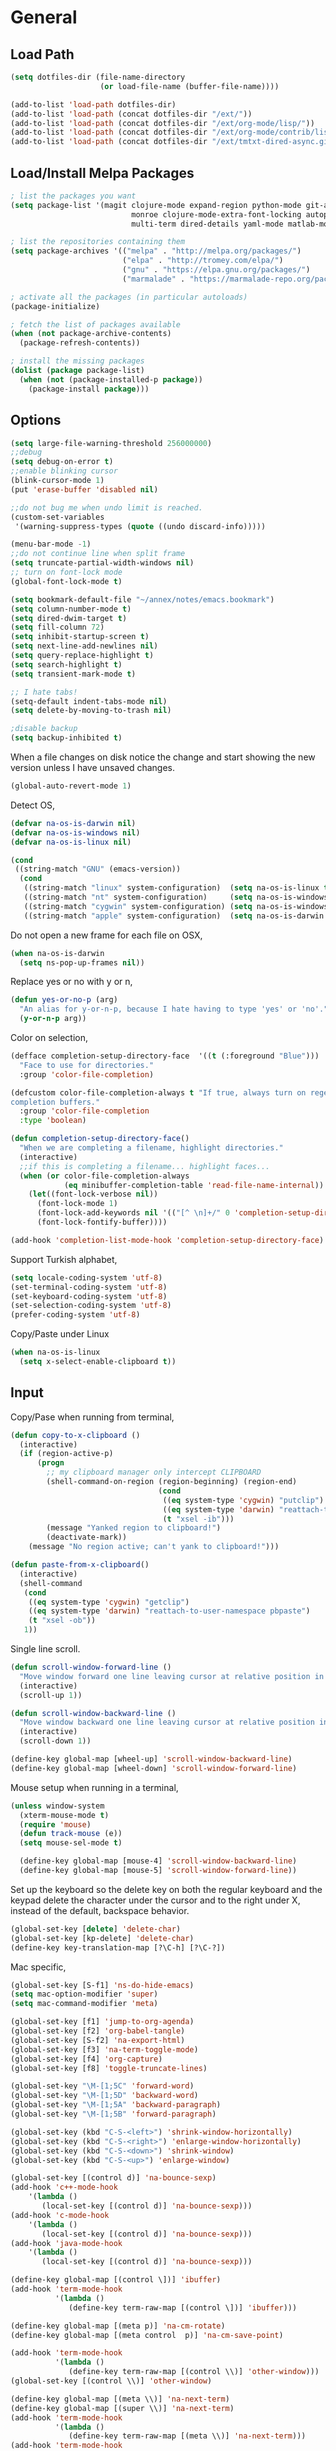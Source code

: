 #+property: results silent

* General
** Load Path

   #+begin_src emacs-lisp 
     (setq dotfiles-dir (file-name-directory
                         (or load-file-name (buffer-file-name))))
     
     (add-to-list 'load-path dotfiles-dir)
     (add-to-list 'load-path (concat dotfiles-dir "/ext/"))
     (add-to-list 'load-path (concat dotfiles-dir "/ext/org-mode/lisp/"))
     (add-to-list 'load-path (concat dotfiles-dir "/ext/org-mode/contrib/lisp/"))
     (add-to-list 'load-path (concat dotfiles-dir "/ext/tmtxt-dired-async.git/"))
   #+end_src

** Load/Install Melpa Packages

   #+begin_src emacs-lisp
     ; list the packages you want
     (setq package-list '(magit clojure-mode expand-region python-mode git-annex
                                monroe clojure-mode-extra-font-locking autopair
                                multi-term dired-details yaml-mode matlab-mode))

     ; list the repositories containing them
     (setq package-archives '(("melpa" . "http://melpa.org/packages/")
                              ("elpa" . "http://tromey.com/elpa/")
                              ("gnu" . "https://elpa.gnu.org/packages/")
                              ("marmalade" . "https://marmalade-repo.org/packages/")))

     ; activate all the packages (in particular autoloads)
     (package-initialize)

     ; fetch the list of packages available 
     (when (not package-archive-contents)
       (package-refresh-contents))

     ; install the missing packages
     (dolist (package package-list)
       (when (not (package-installed-p package))
         (package-install package)))

   #+end_src

** Options

   #+begin_src emacs-lisp 
     (setq large-file-warning-threshold 256000000)
     ;;debug
     (setq debug-on-error t) 
     ;;enable blinking cursor
     (blink-cursor-mode 1)
     (put 'erase-buffer 'disabled nil)
     
     ;;do not bug me when undo limit is reached.
     (custom-set-variables
      '(warning-suppress-types (quote ((undo discard-info)))))
     
     (menu-bar-mode -1)
     ;;do not continue line when split frame
     (setq truncate-partial-width-windows nil)
     ;; turn on font-lock mode
     (global-font-lock-mode t)
     
     (setq bookmark-default-file "~/annex/notes/emacs.bookmark")
     (setq column-number-mode t)
     (setq dired-dwim-target t)
     (setq fill-column 72)
     (setq inhibit-startup-screen t)
     (setq next-line-add-newlines nil)
     (setq query-replace-highlight t)
     (setq search-highlight t)
     (setq transient-mark-mode t)
     
     ;; I hate tabs!
     (setq-default indent-tabs-mode nil)
     (setq delete-by-moving-to-trash nil)
     
     ;disable backup
     (setq backup-inhibited t)
   #+end_src

   When a file changes on disk notice the change and start showing the
   new version unless I have unsaved changes. 

   #+begin_src emacs-lisp
     (global-auto-revert-mode 1)
   #+end_src

   Detect OS,

   #+begin_src emacs-lisp 
     (defvar na-os-is-darwin nil)
     (defvar na-os-is-windows nil)
     (defvar na-os-is-linux nil)
     
     (cond
      ((string-match "GNU" (emacs-version))
       (cond 
        ((string-match "linux" system-configuration)  (setq na-os-is-linux t))
        ((string-match "nt" system-configuration)     (setq na-os-is-windows t))
        ((string-match "cygwin" system-configuration) (setq na-os-is-windows t))
        ((string-match "apple" system-configuration)  (setq na-os-is-darwin t)))))
   #+end_src

   Do not open a new frame for each file on OSX,

   #+begin_src emacs-lisp 
     (when na-os-is-darwin
       (setq ns-pop-up-frames nil))
   #+end_src

   Replace yes or no with y or n,

   #+begin_src emacs-lisp 
     (defun yes-or-no-p (arg)
       "An alias for y-or-n-p, because I hate having to type 'yes' or 'no'."
       (y-or-n-p arg))
   #+end_src

   Color on selection,

   #+begin_src emacs-lisp 
     (defface completion-setup-directory-face  '((t (:foreground "Blue")))
       "Face to use for directories."
       :group 'color-file-completion)
     
     (defcustom color-file-completion-always t "If true, always turn on regexps in
     completion buffers."
       :group 'color-file-completion
       :type 'boolean)
     
     (defun completion-setup-directory-face()
       "When we are completing a filename, highlight directories."
       (interactive)
       ;;if this is completing a filename... highlight faces...
       (when (or color-file-completion-always
                 (eq minibuffer-completion-table 'read-file-name-internal))
         (let((font-lock-verbose nil))
           (font-lock-mode 1)
           (font-lock-add-keywords nil '(("[^ \n]+/" 0 'completion-setup-directory-face keep)))
           (font-lock-fontify-buffer))))
     
     (add-hook 'completion-list-mode-hook 'completion-setup-directory-face)
   #+end_src

   Support Turkish alphabet,

   #+begin_src emacs-lisp 
     (setq locale-coding-system 'utf-8)
     (set-terminal-coding-system 'utf-8)
     (set-keyboard-coding-system 'utf-8)
     (set-selection-coding-system 'utf-8)
     (prefer-coding-system 'utf-8)
   #+end_src

   Copy/Paste under Linux

   #+begin_src emacs-lisp 
     (when na-os-is-linux
       (setq x-select-enable-clipboard t))
   #+end_src

** Input

   Copy/Pase when running from terminal,

   #+begin_src emacs-lisp
     (defun copy-to-x-clipboard ()
       (interactive)
       (if (region-active-p)
           (progn
             ;; my clipboard manager only intercept CLIPBOARD
             (shell-command-on-region (region-beginning) (region-end)
                                      (cond
                                       ((eq system-type 'cygwin) "putclip")
                                       ((eq system-type 'darwin) "reattach-to-user-namespace pbcopy")
                                       (t "xsel -ib")))
             (message "Yanked region to clipboard!")
             (deactivate-mark))
         (message "No region active; can't yank to clipboard!")))
     
     (defun paste-from-x-clipboard()
       (interactive)
       (shell-command
        (cond
         ((eq system-type 'cygwin) "getclip")
         ((eq system-type 'darwin) "reattach-to-user-namespace pbpaste")
         (t "xsel -ob"))
        1))
   #+end_src

   Single line scroll.

   #+begin_src emacs-lisp 
     (defun scroll-window-forward-line ()
       "Move window forward one line leaving cursor at relative position in window."
       (interactive)
       (scroll-up 1))
     
     (defun scroll-window-backward-line ()
       "Move window backward one line leaving cursor at relative position in window."
       (interactive)
       (scroll-down 1)) 
     
     (define-key global-map [wheel-up] 'scroll-window-backward-line)
     (define-key global-map [wheel-down] 'scroll-window-forward-line)
   #+end_src

   Mouse setup when running in a terminal,

   #+begin_src emacs-lisp
     (unless window-system
       (xterm-mouse-mode t)
       (require 'mouse)
       (defun track-mouse (e)) 
       (setq mouse-sel-mode t)
     
       (define-key global-map [mouse-4] 'scroll-window-backward-line)
       (define-key global-map [mouse-5] 'scroll-window-forward-line))
   #+end_src

   Set up the keyboard so the delete key on both the regular keyboard
   and the keypad delete the character under the cursor and to the right
   under X, instead of the default, backspace behavior.

   #+begin_src emacs-lisp 
     (global-set-key [delete] 'delete-char)
     (global-set-key [kp-delete] 'delete-char)
     (define-key key-translation-map [?\C-h] [?\C-?])
   #+end_src

   Mac specific,

   #+begin_src emacs-lisp 
     (global-set-key [S-f1] 'ns-do-hide-emacs)
     (setq mac-option-modifier 'super)
     (setq mac-command-modifier 'meta)
   #+end_src

   #+begin_src emacs-lisp 
     (global-set-key [f1] 'jump-to-org-agenda)
     (global-set-key [f2] 'org-babel-tangle)
     (global-set-key [S-f2] 'na-export-html)
     (global-set-key [f3] 'na-term-toggle-mode)
     (global-set-key [f4] 'org-capture)
     (global-set-key [f8] 'toggle-truncate-lines)

     (global-set-key "\M-[1;5C" 'forward-word)
     (global-set-key "\M-[1;5D" 'backward-word)
     (global-set-key "\M-[1;5A" 'backward-paragraph)
     (global-set-key "\M-[1;5B" 'forward-paragraph)

     (global-set-key (kbd "C-S-<left>") 'shrink-window-horizontally)
     (global-set-key (kbd "C-S-<right>") 'enlarge-window-horizontally)
     (global-set-key (kbd "C-S-<down>") 'shrink-window)
     (global-set-key (kbd "C-S-<up>") 'enlarge-window)

     (global-set-key [(control d)] 'na-bounce-sexp)
     (add-hook 'c++-mode-hook
         '(lambda ()
            (local-set-key [(control d)] 'na-bounce-sexp)))
     (add-hook 'c-mode-hook
         '(lambda ()
            (local-set-key [(control d)] 'na-bounce-sexp)))
     (add-hook 'java-mode-hook
         '(lambda ()
            (local-set-key [(control d)] 'na-bounce-sexp)))

     (define-key global-map [(control \])] 'ibuffer)
     (add-hook 'term-mode-hook
               '(lambda ()
                  (define-key term-raw-map [(control \])] 'ibuffer)))

     (define-key global-map [(meta p)] 'na-cm-rotate)
     (define-key global-map [(meta control  p)] 'na-cm-save-point)

     (add-hook 'term-mode-hook
               '(lambda ()
                  (define-key term-raw-map [(control \\)] 'other-window)))
     (global-set-key [(control \\)] 'other-window)

     (define-key global-map [(meta \\)] 'na-next-term)
     (define-key global-map [(super \\)] 'na-next-term)
     (add-hook 'term-mode-hook
               '(lambda ()
                  (define-key term-raw-map [(meta \\)] 'na-next-term)))
     (add-hook 'term-mode-hook
               '(lambda ()
                  (define-key term-raw-map [(super \\)] 'na-next-term)))

     (global-set-key "\C-xgs" 'magit-status)
     (global-set-key "\C-xgl" 'na-search-org-headers)

     (define-key global-map [home] 'beginning-of-line)
     (define-key global-map [end] 'end-of-line)

     (global-set-key (kbd "C-x t") 'na-new-term) ;; create a new one
     (global-set-key (kbd "C-z") 'undo) ; 【Ctrl+z】
   #+end_src

** Session

   Start server, save buffer state on exit and reload on startup,

   #+begin_src emacs-lisp 
     (load "server")
     
     (setq main-instance-found (member "-main-instance" command-line-args))
     (setq command-line-args (delete "-main-instance" command-line-args))
     
     (when main-instance-found 
       (server-start)
       (load "desktop")
       (desktop-load-default)
       (setq desktop-enable t)
       (require 'saveplace)
       (setq-default save-place t))
   #+end_src

   Always save bookmarks.

   #+begin_src emacs-lisp 
     (setq bookmark-save-flag 1)
   #+end_src

   Bring frame to front when opening files.

   #+begin_src emacs-lisp 
     (add-hook 'server-visit-hook 'call-raise-frame)
     (add-hook 'find-file-hook 'call-raise-frame)
     
     (defun call-raise-frame ()
       (raise-frame))
   #+end_src

** Theme

  #+begin_src emacs-lisp 
    (setq frame-title-format (list "GNU Emacs " emacs-version))
    
    (setq-default mode-line-format
                  '(""
                    mode-line-modified
                    (-3 . "%p") ;; position
                    " - %b - "
                    mode-name
                    mode-line-process
                    minor-mode-alist
                    "%n" " - "
                    (line-number-mode "L%l ")
                    (column-number-mode "C%c ")))
  #+end_src

  #+begin_src emacs-lisp 
    (defvar theme-background "color-232")
    (defvar theme-text-color "color-250")

    (set-face-foreground 'default theme-text-color)
    (set-face-background 'default theme-background)
    (set-face-background 'match theme-background)
    (set-face-background 'italic theme-background)
    (set-face-foreground 'font-lock-string-face "color-147")
    (set-face-foreground 'font-lock-keyword-face "color-202")
    (set-face-foreground 'font-lock-function-name-face "color-178")
    (set-face-foreground 'font-lock-builtin-face "color-148")
    (set-face-foreground 'font-lock-comment-face "color-30")
    (set-face-foreground 'org-block-begin-line "color-236")
    (set-face-foreground 'org-block-end-line "color-236")
    (set-face-foreground 'org-todo "color-124")
    (set-face-background 'secondary-selection theme-background)

    (eval-after-load "magit" 
      '(progn
         (remove-hook 'magit-section-highlight-hook 'magit-diff-highlight)
         (remove-hook 'magit-section-highlight-hook 'magit-section-highlight)
         (set-face-background 'magit-diff-removed-highlight theme-background)
         (set-face-background 'magit-diff-added-highlight theme-background)
         (set-face-background 'magit-diff-context-highlight theme-background)
         (set-face-background 'magit-diff-added theme-background)
         (set-face-foreground 'magit-diff-added "brightgreen")
         (set-face-background 'magit-diff-removed theme-background)
         (set-face-foreground 'magit-diff-removed "brightred")
         (set-face-background 'magit-diff-hunk-heading theme-background)
         (set-face-foreground 'magit-diff-hunk-heading "color-27")))

    (eval-after-load "diff-mode" 
      '(progn
         (set-face-foreground 'diff-added "brightgreen")
         (set-face-foreground 'diff-removed "brightred")
         (set-face-foreground 'diff-header "color-27")
         (set-face-background 'diff-header "color-233")
         (set-face-background 'diff-file-header "color-233")
         (set-face-background 'diff-refine-change "color-233")))

    (set-face-attribute  'mode-line
                         nil 
                         :foreground "color-166"
                         :background "color-235")
    (set-face-attribute  'mode-line-inactive
                         nil 
                         :foreground "color-240"
                         :background "color-234")
  #+end_src

** Misc

   Split frame into four windows,

   #+BEGIN_SRC emacs-lisp
     (defun na-split-window-four ()
       (interactive)
       (delete-other-windows)
       (split-window-horizontally)
       (other-window 1)
       (split-window-vertically)
       (other-window 1)
       (other-window 1)
       (split-window-vertically))
   #+END_SRC

   Zoom In/Out

   #+BEGIN_SRC emacs-lisp
     (defun na-font-big ()
       (interactive)
       (set-face-attribute 'default nil :height 
                           (+ (face-attribute 'default :height) 10)))
     
     (defun na-font-small ()
       (interactive)
       (set-face-attribute 'default nil :height 
                           (- (face-attribute 'default :height) 10)))
     
     (define-key ctl-x-map [(control ?+)] 'na-font-big)
     (define-key ctl-x-map [(control ?-)] 'na-font-small)
   #+END_SRC

   Maximize frame.

   #+begin_src emacs-lisp
     (defun na-maximize-frame ()
       (interactive)
       (cond 
        (na-os-is-darwin  (let ((px (display-pixel-width))
                                (py (display-pixel-height))
                                (fx (frame-char-width))
                                (fy (frame-char-height))
                                tx ty)
     
                            (setq tx (- (/ px fx) 3))
                            (setq ty (- (/ py fy) 4))
                            (set-frame-position (selected-frame) 1 1)
                            (set-frame-width (selected-frame) tx)
                            (set-frame-height (selected-frame) ty)))
        (na-os-is-linux (progn 
                          (x-send-client-message nil 0 nil "_NET_WM_STATE" 32
                                                 '(2 "_NET_WM_STATE_MAXIMIZED_VERT" 0))
                          (x-send-client-message nil 0 nil "_NET_WM_STATE" 32
                                                 '(2 "_NET_WM_STATE_MAXIMIZED_HORZ" 0))))))
   #+end_src

   Will bounce between matching parens just like % in vi

   #+begin_src emacs-lisp
     (defun na-bounce-sexp ()
       (interactive)
       (let ((prev-char (char-to-string (preceding-char)))
             (next-char (char-to-string (following-char))))
         (cond ((string-match "[[{(<]" next-char) (forward-sexp 1))
               ((string-match "[\]})>]" prev-char) (backward-sexp 1))
               (t (error "%s" "Not on a paren, brace, or bracket")))))
   #+end_src

   Highlight matching parens.

   #+begin_src emacs-lisp
     (defun na-highlight-mathing-paren ()
       (setq show-paren-delay 0)
       (setq show-paren-style 'parenthesis)
       (make-variable-buffer-local 'show-paren-mode)
       (show-paren-mode 1)
       (set-face-background 'show-paren-match-face (face-background 'default))
       (if (boundp 'font-lock-comment-face)
         (set-face-foreground 'show-paren-match-face 
                              (face-foreground 'font-lock-comment-face))
         (set-face-foreground 'show-paren-match-face 
                              (face-foreground 'default)))
       (set-face-foreground 'show-paren-match-face "red")
       (set-face-attribute 'show-paren-match-face nil :weight 'extra-bold))
     
     (add-hook 'lisp-mode-hook 'na-highlight-mathing-paren)
     (add-hook 'emacs-lisp-mode-hook 'na-highlight-mathing-paren)
     (add-hook 'clojure-mode-hook 'na-highlight-mathing-paren)
     (add-hook 'scheme-mode-hook 'na-highlight-mathing-paren)
     (add-hook 'c++-mode-hook 'na-highlight-mathing-paren)
     (add-hook 'c-mode-hook 'na-highlight-mathing-paren)
   #+end_src

   Indent selected region with different mode than the buffer uses,

   #+begin_src emacs-lisp
     (defvar na-indent-region-prev "")
     
     (defun na-indent-region (start end)
       (interactive "r")
       (let ((col (save-excursion (goto-char (region-beginning))
                       (current-column))))
         (kill-region start end)
         (insert
          (with-temp-buffer
            (let ((mode (completing-read 
                         "Mode: "
                         (mapcar (lambda (e) 
                                   (list (symbol-name e)))
                                 (apropos-internal "-mode$" 'commandp))
                         nil t na-indent-region-prev)))
              (setq na-indent-region-prev mode)
              (funcall (intern mode)))
            (yank)
            ;;un escape "
            (goto-char (point-min))
            (replace-string "\\\"" "\"")
            (indent-region (point-min) (point-max) nil)
            ;;escape "
            (goto-char (point-min))
            (replace-string "\"" "\\\"")
            ;;select all but first line
            (goto-char (point-min))
            (forward-line)
            (push-mark (point))
            (push-mark (point-max) nil t)
            ;;shift all text to col
            (indent-rigidly (region-beginning) (region-end) col)
            (buffer-string)))))
   #+end_src

* Modes
** C/C++

   #+begin_src emacs-lisp
     (add-to-list 'auto-mode-alist '("[.]pde$" . c++-mode))
     (add-to-list 'auto-mode-alist '("[.]ino$" . c++-mode))
     (add-to-list 'auto-mode-alist '("[.]h$" . c++-mode))
     (add-to-list 'auto-mode-alist '("[.]cpp$" . c++-mode))
   #+end_src

** Dired
   
   #+begin_src emacs-lisp
     (require 'dired)
   #+end_src

   #+begin_src emacs-lisp
     (setq dired-listing-switches "-aBhl  --group-directories-first")
     
     (require 'dired-details)
     (dired-details-install)
     (add-hook 'dired-mode-hook 'auto-revert-mode)
     
     (require 'dired-x)
     (setq dired-omit-files "^\\...+$")
     (add-hook 'dired-mode-hook (lambda () (dired-omit-mode 1)))
   #+end_src

   #+begin_src emacs-lisp
     (add-hook 'dired-mode-hook
               (lambda () 
                 (setq mode-line-format
                       '((-3 . "%p") ;; position
                         minor-mode-alist
                         " " default-directory))))
   #+end_src

   #+begin_src emacs-lisp
     (defun na-dired-get-size ()
       (interactive)
       (let ((files (dired-get-marked-files)))
         (with-temp-buffer
           (apply 'call-process "/usr/bin/du" nil t nil "-sch" files)
           (message "Size of all marked files: %s"
                    (progn 
                      (re-search-backward "\\(^[0-9.,]+[A-Za-z]+\\).*total$")
                      (match-string 1))))))
     
     (define-key dired-mode-map (kbd "?") 'na-dired-get-size)
   #+end_src

   Don't bug me for each directory.

   #+begin_src emacs-lisp
     (setq dired-recursive-deletes 'always)
   #+end_src

   Go up one directory and kill buffer associated with the previous
   directory.

   #+begin_src emacs-lisp 
     (defun na-dired-up-directory-after-kill ()
       "Call 'dired-up-directory' after calling '(kill-buffer (current-buffer))'."
       (interactive)
       (let* ((buf (current-buffer))
             (kill-curr (if (= (length (get-buffer-window-list buf)) 
                               1)
                            t nil)))
         (dired-up-directory)
         (when kill-curr
           (kill-buffer buf))))
   #+end_src

  Works same as above but goes down in a directory tree.

   #+begin_src emacs-lisp 
     (defun na-dired-down-directory-after-kill ()
       "Call 'dired-find-alternate-file' after calling '(kill-buffer (current-buffer))'."
       (interactive)
       (let ((file (dired-get-filename))) 
         (if (file-directory-p file) 
             (let* ((buf (current-buffer))
                   (kill-curr (if (= (length (get-buffer-window-list buf)) 
                                     1)
                                  t nil)))
               (dired-find-file)
               (when kill-curr
                 (kill-buffer buf)))
           (dired-advertised-find-file))))
   #+end_src

  #+begin_src emacs-lisp
    (setq na-external-open-files-types 
          '("pdf" "avi" "mp4" "flv" "wmv" "mov" "mkv" 
            "jpg" "png" "m4v" "mpg" "mpeg" "ts" "m3u"))
  #+end_src

  #+begin_src emacs-lisp
    (setq na-file-assocs (make-hash-table :test 'equal))

    (if na-os-is-darwin
        (progn 
          (puthash "m3u" "/Applications/VLC.app/Contents/MacOS/VLC" na-file-assocs)
          (puthash "avi" "/Applications/VLC.app/Contents/MacOS/VLC" na-file-assocs)
          (puthash "mp4" "/Applications/VLC.app/Contents/MacOS/VLC" na-file-assocs)
          (puthash "flv" "/Applications/VLC.app/Contents/MacOS/VLC" na-file-assocs)
          (puthash "wmv" "/Applications/VLC.app/Contents/MacOS/VLC" na-file-assocs)
          (puthash "mov" "/Applications/VLC.app/Contents/MacOS/VLC" na-file-assocs)
          (puthash "mkv" "/Applications/VLC.app/Contents/MacOS/VLC" na-file-assocs)
          (puthash "m4v" "/Applications/VLC.app/Contents/MacOS/VLC" na-file-assocs)
          (puthash "mpg" "/Applications/VLC.app/Contents/MacOS/VLC" na-file-assocs)
          (puthash "ts" "/Applications/VLC.app/Contents/MacOS/VLC" na-file-assocs)
          (puthash "mpeg" "/Applications/VLC.app/Contents/MacOS/VLC" na-file-assocs)))

    (if na-os-is-linux
        (progn 
          (puthash "avi" "vlc" na-file-assocs)
          (puthash "mp4" "vlc" na-file-assocs)
          (puthash "flv" "vlc" na-file-assocs)
          (puthash "wmv" "vlc" na-file-assocs)
          (puthash "mov" "vlc" na-file-assocs)
          (puthash "mkv" "vlc" na-file-assocs)
          (puthash "m4v" "vlc" na-file-assocs)
          (puthash "mpg" "vlc" na-file-assocs)
          (puthash "ts" "vlc" na-file-assocs)
          (puthash "mpeg" "vlc" na-file-assocs)
          (puthash "jpg" "gpicview" na-file-assocs)
          (puthash "png" "gpicview" na-file-assocs)))
  #+end_src

   Open file using external app or /xdg-open/,

   #+begin_src emacs-lisp
     (if na-os-is-linux
         (setq na-dired-external-viewer "xdg-open")
       (setq na-dired-external-viewer "open"))
     
     (defun na-dired-display-external (extension)
       "Open file at point in an external application."
       (interactive)
       (let ((file (dired-get-filename))
             (ext-viewer (gethash extension na-file-assocs))
             (process-connection-type nil))
         (if ext-viewer
             (start-process "" nil ext-viewer file)
             (start-process "" nil na-dired-external-viewer file))))
     
     (defun na-dired-open ()
       "Open file at point in an external application."
       (interactive)
       (let ((file-extension (file-name-extension 
                              (dired-get-filename))))
         (if file-extension
             (if (member (downcase file-extension) na-external-open-files-types)
                 (na-dired-display-external (downcase file-extension))
               (na-dired-down-directory-after-kill))
           (na-dired-down-directory-after-kill))))
   #+end_src

   Open file with Beamer app for Apple TV streaming,

   #+begin_src emacs-lisp
     (defun na-dired-display-beamer ()
       (interactive)
       (let ((file (dired-get-filename))
             (process-connection-type nil))
         (shell-command "killall Beamer")
         (start-process "" nil "/Applications/Beamer.app/Contents/MacOS/Beamer" file)))
   #+end_src

   #+begin_src emacs-lisp
     (defun na-dired-display-xee ()
       (interactive)
       (let ((file (dired-get-filename))
             (process-connection-type nil))
         (start-process "" nil "open" "-a" "Xee³" file)))
   #+end_src

  #+begin_src emacs-lisp
    (define-key dired-mode-map "\C-w" 'na-dired-up-directory-after-kill)
    (define-key dired-mode-map [return] 'na-dired-open)
    (define-key dired-mode-map (kbd "RET") 'na-dired-open)
  #+end_src

*** Dired Rsync

    https://github.com/tommytxtruong/tmtxt-dired-async

    #+begin_src emacs-lisp
      (require 'dired-aux)
      (require 'tmtxt-dired-async)
      
      (define-key dired-mode-map (kbd "C-c C-r") 'tmtxt/dired-async-rsync)
      (setq-default tmtxt/dired-async-rsync-show-progress t)
      (setq-default tmtxt/dired-async-rsync-show-verbosity t)
      (setq-default tmtxt/dired-async-rsync-archive-mode t)
      (setq-default tmtxt/dired-async-rsync-compress-mode nil)
      
      (define-key dired-mode-map (kbd "C-c C-t") 'na-dired-async-rsync-move)
      (define-key dired-mode-map (kbd "C-c C-z") 'tmtxt/dired-async-zip)
      (setq-default tmtxt/dired-async-zip-compression-level "9")
      (define-key dired-mode-map (kbd "C-c C-u") 'tmtxt/dired-async-unzip)
      
      (defun tmtxt/dired-async-rsync-progress-argument ()
        "Return the progress argument for rsync command"
        (tmtxt/dired-async-argument
         tmtxt/dired-async-rsync-show-progress
         "--progress -L "))
    #+end_src

    Use rsync to move files,

    #+begin_src emacs-lisp      
      (defun na-dired-async-rsync-move (dest)
        (interactive ;; offer dwim target as the suggestion
         (list (expand-file-name (read-file-name "Rsync to:" (dired-dwim-target-directory)))))
      
        (let* ((dir-str (dired-dwim-target-directory))
               (files (dired-get-marked-files nil current-prefix-arg))
               dired-async-rsync-command)
          ;; the rsync command
          (setq dired-async-rsync-command 
                (concat "rsync -avz --remove-source-files "))
          ;; append the arguments for rsync command
          (setq dired-async-rsync-command
                (concat dired-async-rsync-command
                        (tmtxt/dired-async-rsync-arguments)))
          ;; add all selected file names as arguments to the rsync command
          (dolist (file files)
            (setq dired-async-rsync-command
                  (concat dired-async-rsync-command 
                          (shell-quote-argument file) " ")))
          ;; append the destination to the rsync command
          (setq dired-async-rsync-command
                (concat dired-async-rsync-command 
                        (shell-quote-argument dir-str)))
      
          ;;execute the command asynchronously
          (tmtxt/dired-async dired-async-rsync-command "rsync"
                             'tmtxt/dired-async-rsync-process-handler)))
    #+end_src

*** Git Annex

    #+begin_src emacs-lisp
      (require 'git-annex)
      
      (defvar git-annex-exec "~/Apps/git-annex.linux/git-annex")
      
      (cond 
       (na-os-is-darwin  (setq git-annex-exec "/Applications/git-annex.app/Contents/MacOS/git-annex")))
    #+end_src

**** Add

    Asynchronous git annex add,

    #+begin_src emacs-lisp
      (defun na-annex-async-add ()
        (interactive)
        (let ((files (dired-get-marked-files nil current-prefix-arg))
              annex-command)
      
          (setq annex-command (concat git-annex-exec " add "))
          ;; add all selected file names as arguments to the annex command
          (dolist (file files)
            (setq annex-command
                  (concat annex-command (shell-quote-argument file) " ")))
      
          (setq annex-command
                (concat annex-command 
                        "; git commit -m \"Updated\""))
      
          (tmtxt/dired-async annex-command "git-annex"
                             'tmtxt/dired-async-rsync-process-handler)))
    #+end_src

**** Sync

    #+begin_src emacs-lisp
      (defun na-annex-async-sync ()
        (interactive)
        (let ((annex-command (concat git-annex-exec " sync")))
          (tmtxt/dired-async annex-command "git-annex"
                             'tmtxt/dired-async-rsync-process-handler)))
    #+end_src

**** Get

    Asynchronous git annex get,

    #+begin_src emacs-lisp
      (defun na-annex-async-get ()
        (interactive)
        (let ((files (dired-get-marked-files nil current-prefix-arg))
              annex-command)
      
          (setq annex-command "")
          ;; add all selected file names as arguments to the annex command
          (dolist (file files)
            (setq annex-command
                  (concat annex-command 
                          (concat git-annex-exec " get ")
                          (file-name-nondirectory (shell-quote-argument file)) ";")))
      
          (tmtxt/dired-async annex-command "git-annex"
                             'tmtxt/dired-async-rsync-process-handler)))
    #+end_src

**** Drop

    Asynchronous git annex drop,

    #+begin_src emacs-lisp
      (defun na-annex-async-drop ()
        (interactive)
        (let ((files (dired-get-marked-files nil current-prefix-arg))
              annex-command)
      
          (setq annex-command "")
          ;; add all selected file names as arguments to the annex command
          (dolist (file files)
            (setq annex-command
                  (concat annex-command 
                          (concat git-annex-exec " drop ")
                          (file-name-nondirectory (shell-quote-argument file)) ";")))
      
          (tmtxt/dired-async annex-command "git-annex"
                             'tmtxt/dired-async-rsync-process-handler)))
    #+end_src

**** Move

    #+begin_src emacs-lisp
      (defun na-annex-async-move (arg)
        (interactive "P")
        (let ((files (dired-get-marked-files nil current-prefix-arg))
              annex-command
              move-to)
      
          (setq move-to (completing-read 
                         "Remote: " 
                         (split-string (shell-command-to-string "git remote") "\n")))
      
          (setq annex-command (concat git-annex-exec " move "))
          ;; add all selected file names as arguments to the annex command
          (dolist (file files)
            (setq annex-command
                  (concat annex-command 
                          (file-name-nondirectory (shell-quote-argument file)) " ")))
          
          (setq annex-command
                (concat annex-command " --to " move-to ";"))
      
          (tmtxt/dired-async annex-command "git-annex"
                             'tmtxt/dired-async-rsync-process-handler)))
    #+end_src

**** Copy

    #+begin_src emacs-lisp
      (defun na-annex-async-copy (arg)
        (interactive "P")
        (let ((files (dired-get-marked-files nil current-prefix-arg))
              annex-command
              copy-to)
      
          (setq copy-to (completing-read 
                         "Remote: " 
                         (split-string (shell-command-to-string "git remote") "\n")))
      
          (setq annex-command (concat git-annex-exec " copy "))
          ;; add all selected file names as arguments to the annex command
          (dolist (file files)
            (setq annex-command
                  (concat annex-command 
                          (file-name-nondirectory (shell-quote-argument file)) " ")))
          
          (setq annex-command
                (concat annex-command " --to " copy-to ";"))
      
          (tmtxt/dired-async annex-command "git-annex"
                             'tmtxt/dired-async-rsync-process-handler)))
    #+end_src

**** Whereis

    Run git annex whereis for marked files,

    #+begin_src emacs-lisp
      (defun na-annex-whereis ()
        (interactive)
        (let ((files (dired-get-marked-files nil current-prefix-arg))
              annex-command)
      
          (setq annex-command "")
          ;; add all selected file names as arguments to the annex command
          (dolist (file files)
            (setq annex-command
                  (concat annex-command 
                          (concat git-annex-exec " whereis ")
                           
                          (file-name-nondirectory (shell-quote-argument file)) ";")))
          (async-shell-command annex-command (concat git-annex-exec " whereis "))
          (other-window 1)
          (local-set-key (kbd "q") '(lambda () 
                                      (interactive)
                                      (kill-this-buffer) 
                                      (other-window 1)))))
    #+end_src

**** Rename

    Run git annex move/rename

    #+begin_src emacs-lisp
      (defun na-annex-rename ()
        (interactive)
        (let* ((file (shell-quote-argument (file-name-nondirectory (dired-get-filename))))
               (to-name (shell-quote-argument 
                         (expand-file-name 
                          (read-file-name "Rename to:" (dired-dwim-target-directory)))))
               annex-command)
      
          (setq annex-command (concat "git mv " file " " to-name
                                      "; git commit -m Moved"))
          (shell-command annex-command)))
    #+end_src

**** Delete

    Run git annex delete

    #+begin_src emacs-lisp
      (defun na-annex-delete (arg)
        (interactive "P")
        (let ((files (dired-get-marked-files nil current-prefix-arg))
              annex-command)
      
          (setq annex-command "git rm -r ")
          ;; add all selected file names as arguments to the annex command
          (dolist (file files)
            (setq annex-command
                  (concat annex-command 
                          (file-name-nondirectory (shell-quote-argument file)) " ")))
      
          (setq annex-command (concat annex-command "; git commit -m Deleted"))
          
          (tmtxt/dired-async annex-command "git-annex"
                             'tmtxt/dired-async-rsync-process-handler)))
    #+end_src

**** Find File

    Get a list of remote repos,

    #+begin_src emacs-lisp
      (defun na-annex-repo-list ()
        (interactive)
        (split-string
         (replace-regexp-in-string
          "\n" " "
          (replace-regexp-in-string
           "remote.*url " "" 
           (shell-command-to-string "git config --get-regexp remote.*.url")))))
    #+end_src

    #+begin_src emacs-lisp
      (defun na-annex-find-file (path file)
        (shell-command-to-string (concat "cd " path 
                                         ";" git-annex-exec " find \"*" 
                                         (shell-quote-argument file)
                                         "\" --format='${file}'")))
      (defun na-annex-open ()
        (interactive)
        (let* ((file (file-name-nondirectory (dired-get-filename)))
               (locations (remove-if-not (lambda (x) (not (string= "" x))) 
                                         (mapcar (lambda (path)
                                                   (let ((loc (na-annex-find-file path file)))
                                                     (if (string= "" loc)
                                                         ""
                                                       (concat path loc))))
                                                 (na-annex-repo-list))))
               (process-connection-type nil))
          (start-process "" nil na-dired-external-viewer (car locations))))
    #+end_src

**** Replicate

    #+begin_src emacs-lisp
      (defun na-annex-remotes-by-free-space ()
        (interactive)
        (let* ((remotes (-> (shell-command-to-string "git remote")
                          (split-string "\n")
                          (nbutlast 1)))
      
               (remote-infos (-map 
                              (lambda (remote) 
                                (let* ((url (->> (concat "git config --get-regexp "
                                                         "remote." remote ".url"
                                                         "| awk '{print $2}'")
                                              (shell-command-to-string)
                                              (replace-regexp-in-string "\n" "")))
                                       (free-space (->> (concat "df -k " url
                                                                "| tail -n +2 "
                                                                "| awk '{print $4}'")
                                                     (shell-command-to-string)
                                                     (replace-regexp-in-string "\n" "")
                                                     (string-to-number))))
                                  (list free-space remote url))) remotes)))
          (--sort (> (car it) (car other)) remote-infos)))
      
      (defun na-annex-replicate ()
        (interactive)
        (let* ((files (dired-get-marked-files nil current-prefix-arg))
               (remotes (--map (nth 2 it) (na-annex-remotes-by-free-space)))
               (top-level (->> (shell-command-to-string "git rev-parse --show-toplevel")
                           (replace-regexp-in-string "\n" "" )))
               (relative (replace-regexp-in-string top-level "" default-directory))
               annex-command)
          
          (setq annex-command " ")
          ;; add all selected file names as arguments to the annex command
          (dolist (file files)
            (setq annex-command
                  (concat annex-command
                          "for remote in " (mapconcat 'identity remotes " ") "; "
                          "do "
                          "cd $remote" (shell-quote-argument relative) ";"
                          git-annex-exec " get " 
                          (file-name-nondirectory (shell-quote-argument file)) 
                          " --not --copies 2;"
                          git-annex-exec " sync;"
                          "done;"
                          )))
          
          (tmtxt/dired-async annex-command "git-annex"
                             'tmtxt/dired-async-rsync-process-handler)))
    #+end_src

**** Jump

    #+begin_src emacs-lisp
      (defun na-annex-jump (arg)
        (interactive "P")
        (let* ((top-level (replace-regexp-in-string
                           "\n" ""
                           (shell-command-to-string "git rev-parse --show-toplevel")))
               (relative (replace-regexp-in-string top-level "" default-directory))
               remote)
          (setq remote (completing-read 
                        "Remote: " 
                        (split-string (shell-command-to-string "git remote") "\n")))
      
          (let ((remote-path (replace-regexp-in-string
                              "/\n" ""
                              (shell-command-to-string 
                               (concat "git config remote." remote ".url")))))
            (kill-this-buffer)
            (find-file (concat remote-path relative)))))
    #+end_src

**** Keybindings

    Setup keybindings,

    #+begin_src emacs-lisp
      (defvar git-annex-async-dired-map
        (let ((map (make-keymap)))
          (define-key map "a" 'na-annex-async-add)
          (define-key map "g" 'na-annex-async-get)
          (define-key map "m" 'na-annex-async-move)
          (define-key map "c" 'na-annex-async-copy)
          (define-key map "j" 'na-annex-jump)
          (define-key map "w" 'na-annex-whereis)
          (define-key map "r" 'na-annex-rename)
          (define-key map "d" 'na-annex-delete)
          (define-key map "x" 'na-annex-replicate)
          (define-key map "s" 'na-annex-async-sync)
          (define-key map (kbd "RET") 'na-annex-open)
          map)
        "Git-annex keymap for `dired-mode' buffers.")
      
      (add-hook 'dired-mode-hook
                (lambda () (define-key dired-mode-map "!" git-annex-async-dired-map)))
    #+end_src

*** Mr

    Run mr command in directory if in dired buffer or home,

    #+begin_src emacs-lisp
      (defun na-mr-cleanup-term (cmd)
        (with-current-buffer (concat "mr-" cmd)
          (beginning-of-buffer)
          (let ((beg (point)))
            (re-search-forward (concat "mr "cmd":"))
            (goto-char (match-beginning 0))
            (let ((end (point)))
              (delete-region beg end)))
          
          (replace-regexp (concat "^ terminal") "")
          (replace-regexp (concat "^mr "cmd":.*\n\n") "")
          
          (highlight-lines-matching-regexp 
           (concat "^mr "cmd":") 'hi-green)
          
          (let ((beg (re-search-forward (concat "mr "cmd":.*\ok.*\)"))))
            (end-of-buffer)
            (let ((end (point)))
              (delete-region beg end)))
          (beginning-of-buffer)))
      
      (defun na-mr-run-handle-close (cmd)
        "Close current term buffer when `exit' from term buffer."
        (when (ignore-errors (get-buffer-process (current-buffer)))
          (set-process-sentinel (get-buffer-process (current-buffer))
                                `(lambda (proc change)
                                  (when (string-match "\\(finished\\|exited\\)" change)
                                    (na-mr-cleanup-term ,cmd))))))
      
      (defun na-mr-run-setup-term (cmd buffer-dir)
        (term "/bin/bash")
        (rename-buffer (concat "mr-" cmd))
        (term-send-raw-string 
         (concat "cd " (shell-quote-argument buffer-dir) "\n"))
        (term-send-raw-string (concat "mr "cmd"\n"))
        (term-send-raw-string "exit\n")
        (switch-to-buffer (concat "mr-" cmd))
        (na-mr-run-handle-close cmd))
      
      (defun na-mr-run-aux (cmd &optional dir)
        (interactive)
      
        (if (not (eq nil (get-buffer (concat "mr-" cmd))))
            (kill-buffer (concat "mr-" cmd)))
      
        (window-configuration-to-register 'a)
        (let* ((dired-buffer-p (derived-mode-p 'dired-mode))
               (buffer-dir (expand-file-name (if dir
                                                 dir
                                                 (if dired-buffer-p
                                                     default-directory
                                                   "~/")))))
          (na-mr-run-setup-term cmd buffer-dir)))
    #+end_src

    Run mr status,

    #+begin_src emacs-lisp
      (defun na-mr-status ()
        (interactive)
        (na-mr-run-aux "status"))
    #+end_src

    Run mr up,

    #+begin_src emacs-lisp
      (defun na-mr-pull ()
        (interactive)
        (na-mr-run-aux "pull"))
    #+end_src

    Run mr fastPush,

    #+begin_src emacs-lisp
      (defun na-mr-fast-push (&optional dir)
        (interactive)
        (na-mr-run-aux "push" dir))
    #+end_src

    Run mr sync,

    #+begin_src emacs-lisp
      (defun na-mr-sync ()
        (interactive)
        (na-mr-run-aux "sync"))
    #+end_src

** Org

   #+begin_src emacs-lisp
     (require 'org)
     (require 'htmlize)
   #+end_src

   #+begin_src emacs-lisp
     (setq org-directory "~/annex/notes/")
     (setq org-return-follows-link t)
     (setq org-hide-leading-stars t)
   #+end_src

   #+begin_src emacs-lisp
     (setq org-src-preserve-indentation t)

     (org-babel-do-load-languages 'org-babel-load-languages
                             (append org-babel-load-languages
                                     '((python     . t)
                                       (makefile     . t))))

     (setq org-babel-python-command "python3")
   #+end_src

   Use firefox for links when on Linux,

   #+begin_src emacs-lisp
     (when na-os-is-linux
       (setq browse-url-browser-function 'browse-url-generic
             browse-url-generic-program "firefox"))
   #+end_src

   Custom /html/ export. Export to Dropbox public folder.

   #+begin_src emacs-lisp
     (defun na-export-html ()
       (interactive)
       (org-export-as-html nil)
       (let* ((file (concat (car (split-string (buffer-name) "\\.")) ".html"))
              (out-file (concat "~/annex/www/dropbox.nakkaya.com/" file)))
         (rename-file file out-file t)
         (org-open-file out-file)))
   #+end_src

   Custom /html/ export. Export to Dropbox public folder. Delete any
   temporary files.

   #+begin_src emacs-lisp
     (defun na-export-pdf ()
       (interactive)
       (org-export-as-pdf-and-open nil)
       (delete-file (concat (car (split-string (buffer-name) "\\.")) ".tex"))
       (let* ((file (concat (car (split-string (buffer-name) "\\.")) ".pdf"))
              (out-file (concat "~/annex/www/dropbox.nakkaya.com/" file)))
         (rename-file file out-file t)
         (org-open-file out-file)))
   #+end_src
   
   Do an incremental search on org headers,

   #+begin_src emacs-lisp
     (defun na-search-org-headers (&optional arg)
       (interactive "P")
       (let ((char (read-char (concat "S: " arg))))
         (if (= char 13)
             (progn (pop-to-buffer "*Occur*")
                    (next-line)
                    (local-set-key (kbd "RET") 
                                   '(lambda () 
                                      (interactive)
                                      (occur-mode-goto-occurrence)
                                      (kill-buffer "*Occur*"))))
           (if (= char 127)
               (let ((str (substring arg 0 (- (length arg) 1))))
                 (occur (concat "^\\*+.*" str ".*"))
                 (na-search-org-headers str))
             (let ((str (concat arg (char-to-string char))))
               (occur (concat "^\\*+.*" str ".*"))
               (na-search-org-headers str))))))
   #+end_src

   #+begin_src emacs-lisp
     ;; any headline with level <= 4 is a target
     (setq org-refile-targets '((nil :maxlevel . 4)
                                     ; all top-level headlines in the
                                     ; current buffer are used (first) as a
                                     ; refile target
                                (org-agenda-files :maxlevel . 2)))
     
     ;; provide refile targets as paths, including the file name
     ;; (without directory) as level 1 of the path
     (setq org-refile-use-outline-path 'file)
     
     ;; allow to create new nodes (must be confirmed by the user) as
     ;; refile targets
     (setq org-refile-allow-creating-parent-nodes 'confirm)
   #+end_src

*** agenda

    #+begin_src emacs-lisp
      (setq org-todo-keyword-faces
            '(("EMAIL" . font-lock-builtin-face)
              ("TODO" . "color-160")
              ("WAITING" . font-lock-function-name-face)
              ("BACKBURNER" . font-lock-function-name-face)
              ("FEEDBACK" . font-lock-function-name-face)
              ("VERIFY" . font-lock-function-name-face)
              ("DONE" . "color-26")
              ("CANCELED" . "color-24")))
      
      (setq org-todo-keywords
            '((sequence "TODO" "EMAIL" "URGENT" "WAITING" "BACKBURNER" "FEEDBACK" "VERIFY" "|" "DONE" "CANCELED")))
    #+end_src

    #+begin_src emacs-lisp
      (when (file-exists-p "~/annex/notes/brain.org")
        (setq org-agenda-files (list "~/annex/notes/brain.org")))
      
      (setq org-agenda-custom-commands
            '(("h" "Agenda and Todo"
                    ((agenda "" ((org-agenda-ndays 3)))
                     (todo "EMAIL")
                     (todo "TODO")
                     (todo "WAITING")
                     (todo "BACKBURNER")))))
      
      (setq org-agenda-window-setup 'current-window)
      (setq org-agenda-restore-windows-after-quit t)
      (setq org-agenda-show-all-dates t)
      (setq org-deadline-warning-days 150)
      (org-toggle-sticky-agenda)
    #+end_src

    Display the current agenda.

    #+begin_src emacs-lisp
      (let ((window-configuration))
        (defun jump-to-org-agenda ()
          (interactive)
          (setq window-configuration (current-window-configuration))
          (delete-other-windows)
          (org-agenda nil "h")
          (org-agenda-redo)
          (local-set-key [f1] '(lambda () 
                                 (interactive)
                                 (kill-this-buffer)
                                 (set-window-configuration window-configuration)))))
    #+end_src

*** latex

    #+BEGIN_SRC emacs-lisp
      (setq org-latex-to-pdf-process '("~/.org2pdf.sh %b"))
    #+END_SRC

    #+BEGIN_SRC sh :tangle ~/.org2pdf.sh
      #!/bin/sh -f
      # first argument should be base latex file name
      F=$1
      echo 'Using ' $F
      echo '--------------------------------- running pdflatex first'
      pdflatex -interaction=batchmode $F
      echo '--------------------------------- running bibtex next'
      bibtex $(basename $F)
      echo '--------------------------------- running pdflatex again (and again)'
      pdflatex -interaction=batchmode $F
      pdflatex -interaction=batchmode $F
    #+END_SRC

    #+begin_src emacs-lisp
      (setq-default TeX-master t)
      (setq reftex-default-bibliography
            (quote
             ("~/.default.bib")))
      
      (defun na-org-mode-reftex-setup ()
        (interactive)
        (load-library "reftex")
        (and (buffer-file-name)
             (file-exists-p (buffer-file-name))
             (reftex-parse-all)))
      
      (add-hook 'org-mode-hook 'na-org-mode-reftex-setup)
    #+end_src

    #+begin_src emacs-lisp
      (setq org-latex-listings t)
      (add-to-list 'org-latex-packages-alist '("" "listings"))
      (add-to-list 'org-latex-packages-alist '("" "color"))
      
      (require 'ox-latex)
      (add-to-list 'org-latex-classes
                   '("literate-code"
                     "\\documentclass{article}\n
                       \\usepackage[x11names]{xcolor} % for a (setq of predefined color names, like LemonChiffon1
                       \\renewcommand{\\rmdefault}{phv} % Arial \n
                       \\renewcommand{\\sfdefault}{phv} % Arial
                       \\setlength{\\parindent}{0pt}
                       \\setlength{\\parskip}{1ex plus 0.5ex minus 0.2ex}
      
                       \\usepackage{tikz}
                       \\usetikzlibrary{backgrounds,shapes,arrows,positioning,calc,snakes,fit}
                       \\usepgflibrary{decorations.markings}
                       \\usepackage{mathtools}
      
                       \\usepackage[hmargin=3cm,vmargin=3.5cm]{geometry} \n
                       \\usepackage{hyperref}
                       \\hypersetup{
                           colorlinks,%
                           citecolor=black,%
                           filecolor=black,%
                           linkcolor=[rgb]{0.1,0.5,1.0},%
                           urlcolor=black
                       }
                       \\RequirePackage[calcwidth]{titlesec}
                       \\RequirePackage{color}
                       
                       \\definecolor{seccol}{rgb}{0.1,0.5,1.0}
                         
                       \\titleformat{\\section}[hang]{\\sffamily\\bfseries}
                       {\\color{seccol}\\Huge\\thesection}{0pt}{\\linebreak\\huge\\raggedleft}[{\\titlerule[0.5pt]}]
        
                       \\titleformat{\\subsection}[hang]{\\color{seccol}\\sffamily\\bfseries}
                       {}{0pt}{\\linebreak\\Large}[]
        
                       \\titleformat{\\subsubsection}[hang]{\\color{seccol}\\sffamily\\bfseries}
                       {}{0pt}{\\linebreak\\large}[]

                       \\titleformat{\\paragraph}[hang]{\\color{black}\\sffamily\\bfseries}
                       {}{0pt}{\\linebreak\\normalsize}[]        
        
                       \\usepackage{listings}
                       
                       \\definecolor{lineno}{rgb}{0.5,0.5,0.5}
                       \\definecolor{code}{rgb}{0,0.1,0.6}
                       \\definecolor{keyword}{rgb}{0.5,0.1,0.1}
                       
                       \\lstset{
                           basicstyle=\\sffamily\\small\\color{code},
                           showspaces=false,
                           showstringspaces=false,
                           numbers=left,
                           firstnumber=1,
                           stepnumber=5,
                           numberfirstline=true,
                           numberstyle=\\color{lineno}\\sffamily\\scriptsize,
                           keywordstyle=\\color{keyword}\\bfseries,
                           stringstyle=\\itshape,
                           aboveskip=15pt,
                           belowskip=15pt
                       }
                       
                       \\makeatletter
                       \\gdef\\lst@SkipOrPrintLabel{%
                           \\ifnum\\lst@skipnumbers=\\z@
                               \\global\\advance\\lst@skipnumbers-\\lst@stepnumber\\relax
                               \\lst@PlaceNumber
                               \\lst@numberfirstlinefalse
                           \\else
                               \\lst@ifnumberfirstline
                                   {\\def\\thelstnumber{Line \\@arabic\\c@lstnumber}\\lst@PlaceNumber}%
                                   \\lst@numberfirstlinefalse
                               \\else
                                   {\\def\\thelstnumber{-}\\lst@PlaceNumber}%
                               \\fi
                           \\fi
                           \\global\\advance\\lst@skipnumbers\\@ne}%
                       \\makeatother
                       
                       \\lstdefinelanguage{Lisp}%
                       {morekeywords={*,*1,*2,*3,*agent*,*allow-unresolved-vars*,*assert*,*clojure-version*,*command-line-args*,%
                       *compile-files*,*compile-path*,*e,*err*,*file*,*flush-on-newline*,*in*,*macro-meta*,%
                       *math-context*,*ns*,*out*,*print-dup*,*print-length*,*print-level*,*print-meta*,*print-readably*,%
                       *read-eval*,*source-path*,*use-context-classloader*,*warn-on-reflection*,+,-,->,->>,..,/,:else,%
                       <,<=,=,==,>,>=,@,accessor,aclone,add-classpath,add-watch,agent,agent-errors,aget,alength,alias,%
                       all-ns,alter,alter-meta!,alter-var-root,amap,ancestors,and,apply,areduce,array-map,aset,%
                       aset-boolean,aset-byte,aset-char,aset-double,aset-float,aset-int,aset-long,aset-short,assert,%
                       assoc,assoc!,assoc-in,associative?,atom,await,await-for,await1,bases,bean,bigdec,bigint,binding,%
                       bit-and,bit-and-not,bit-clear,bit-flip,bit-not,bit-or,bit-set,bit-shift-left,bit-shift-right,%
                       bit-test,bit-xor,boolean,boolean-array,booleans,bound-fn,bound-fn*,butlast,byte,byte-array,%
                       bytes,cast,char,char-array,char-escape-string,char-name-string,char?,chars,chunk,chunk-append,%
                       chunk-buffer,chunk-cons,chunk-first,chunk-next,chunk-rest,chunked-seq?,class,class?,%
                       clear-agent-errors,clojure-version,coll?,comment,commute,comp,comparator,compare,compare-and-set!,%
                       compile,complement,concat,cond,condp,conj,conj!,cons,constantly,construct-proxy,contains?,count,%
                       counted?,create-ns,create-struct,cycle,dec,decimal?,declare,def,definline,defmacro,defmethod,%
                       defmulti,defn,defn-,defonce,defprotocol,defstruct,deftype,delay,delay?,deliver,deref,derive,%
                       descendants,destructure,disj,disj!,dissoc,dissoc!,distinct,distinct?,do,do-template,doall,doc,%
                       dorun,doseq,dosync,dotimes,doto,double,double-array,doubles,drop,drop-last,drop-while,empty,empty?,%
                       ensure,enumeration-seq,eval,even?,every?,false,false?,ffirst,file-seq,filter,finally,find,find-doc,%
                       find-ns,find-var,first,float,float-array,float?,floats,flush,fn,fn?,fnext,for,force,format,future,%
                       future-call,future-cancel,future-cancelled?,future-done?,future?,gen-class,gen-interface,gensym,%
                       get,get-in,get-method,get-proxy-class,get-thread-bindings,get-validator,hash,hash-map,hash-set,%
                       identical?,identity,if,if-let,if-not,ifn?,import,in-ns,inc,init-proxy,instance?,int,int-array,%
                       integer?,interleave,intern,interpose,into,into-array,ints,io!,isa?,iterate,iterator-seq,juxt,%
                       key,keys,keyword,keyword?,last,lazy-cat,lazy-seq,let,letfn,line-seq,list,list*,list?,load,load-file,%
                       load-reader,load-string,loaded-libs,locking,long,long-array,longs,loop,macroexpand,macroexpand-1,%
                       make-array,make-hierarchy,map,map?,mapcat,max,max-key,memfn,memoize,merge,merge-with,meta,%
                       method-sig,methods,min,min-key,mod,monitor-enter,monitor-exit,name,namespace,neg?,new,newline,%
                       next,nfirst,nil,nil?,nnext,not,not-any?,not-empty,not-every?,not=,ns,ns-aliases,ns-imports,%
                       ns-interns,ns-map,ns-name,ns-publics,ns-refers,ns-resolve,ns-unalias,ns-unmap,nth,nthnext,num,%
                       number?,odd?,or,parents,partial,partition,pcalls,peek,persistent!,pmap,pop,pop!,pop-thread-bindings,%
                       pos?,pr,pr-str,prefer-method,prefers,primitives-classnames,print,print-ctor,print-doc,print-dup,%
                       print-method,print-namespace-doc,print-simple,print-special-doc,print-str,printf,println,println-str,%
                       prn,prn-str,promise,proxy,proxy-call-with-super,proxy-mappings,proxy-name,proxy-super,%
                       push-thread-bindings,pvalues,quot,rand,rand-int,range,ratio?,rational?,rationalize,re-find,%
                       re-groups,re-matcher,re-matches,re-pattern,re-seq,read,read-line,read-string,recur,reduce,ref,%
                       ref-history-count,ref-max-history,ref-min-history,ref-set,refer,refer-clojure,reify,%
                       release-pending-sends,rem,remove,remove-method,remove-ns,remove-watch,repeat,repeatedly,%
                       replace,replicate,require,reset!,reset-meta!,resolve,rest,resultset-seq,reverse,reversible?,%
                       rseq,rsubseq,second,select-keys,send,send-off,seq,seq?,seque,sequence,sequential?,set,set!,%
                       set-validator!,set?,short,short-array,shorts,shutdown-agents,slurp,some,sort,sort-by,sorted-map,%
                       sorted-map-by,sorted-set,sorted-set-by,sorted?,special-form-anchor,special-symbol?,split-at,%
                       split-with,str,stream?,string?,struct,struct-map,subs,subseq,subvec,supers,swap!,symbol,symbol?,%
                       sync,syntax-symbol-anchor,take,take-last,take-nth,take-while,test,the-ns,throw,time,to-array,%
                       to-array-2d,trampoline,transient,tree-seq,true,true?,try,type,unchecked-add,unchecked-dec,%
                       unchecked-divide,unchecked-inc,unchecked-multiply,unchecked-negate,unchecked-remainder,%
                       unchecked-subtract,underive,unquote,unquote-splicing,update-in,update-proxy,use,val,vals,%
                       var,var-get,var-set,var?,vary-meta,vec,vector,vector?,when,when-first,when-let,when-not,%
                       while,with-bindings,with-bindings*,with-in-str,with-loading-context,with-local-vars,%
                       with-meta,with-open,with-out-str,with-precision,xml-seq,zero?,zipmap
                       },%
                          sensitive,% ???
                          alsodigit=-,%
                          morecomment=[l];,%
                          morestring=[b]\"%
                         }[keywords,comments,strings]%"
                     
                     ("\\section{%s}" . "\\section*{%s}")
                     ("\\subsection{%s}" . "\\subsection*{%s}")
                     ("\\subsubsection{%s}" . "\\subsubsection*{%s}")
                     ("\\paragraph{%s}" . "\\paragraph*{%s}")
                     ("\\subparagraph{%s}" . "\\subparagraph*{%s}")))
      
    #+end_src

*** html

    #+begin_src emacs-lisp
      (setq org-export-html-style
        "
      <style type=\"text/css\">
        @media all
        {
          body {
            font-family: \"Helvetica Neue\", \"Lucida Grande\", \"Lucida Sans Unicode\", Helvetica, Arial, sans-serif !important;
            font-size: 14px;
            line-height: 21px;
            color: #333;
            width: 850px;
        
            max-width: 95%;
            margin: auto;
            background: #f6f6f6;
            /* background-image: url(http://orgmode.org/worg-unicorn.png); */
            background-position: 25px 5px;
            background-repeat: no-repeat;
            }
            body #content {
              padding-top: 70px;
            }
            body .title {
              margin-left: 120px;
            }
        
          /* TOC inspired by http://jashkenas.github.com/coffee-script */
          #table-of-contents {
            font-size: 10pt;
            position: fixed;
            right: 0em;
            top: 0em;
            background: white;
            -webkit-box-shadow: 0 0 1em #777777;
            -moz-box-shadow: 0 0 1em #777777;
            -webkit-border-bottom-left-radius: 5px;
            -moz-border-radius-bottomleft: 5px;
            text-align: right;
            /* ensure doesn't flow off the screen when expanded */
            max-height: 80%;
            overflow: auto; }
            #table-of-contents h2 {
              font-size: 10pt;
              max-width: 8em;
              font-weight: normal;
              padding-left: 0.5em;
              padding-left: 0.5em;
              padding-top: 0.05em;
              padding-bottom: 0.05em; }
            #table-of-contents #text-table-of-contents {
              display: none;
              text-align: left; }
            #table-of-contents:hover #text-table-of-contents {
              display: block;
              padding: 0.5em;
              margin-top: -1.5em; }
        
          #license {
            padding: .3em;
            border: 1px solid grey;
            background-color: #eeeeee;
          }
        
          h1 {
        /*
            font-family:Sans;
            font-weight:bold; */
            font-size:2.1em;
            padding:0 0 30px 0;
            margin-top: 10px;
            margin-bottom: 10px;
            margin-right: 7%;
            color: #6C5D4F;
          }
        
        /*
          h2:before {
            content: \"* \"
          }
        
          h3:before {
            content: \"** \"
          }
        
          h4:before {
            content: \"*** \"
          }
        ,*/
        
          h2 {
            font-family:Arial,sans-serif;
            font-size:1.45em;
            line-height:16px;
            padding:7px 0 0 0;
            color: #6E2432;
          }
        
          .outline-text-2 {
            margin-left: 0.1em
          }
        
          .title {
        
          }
        
          h3 {
            font-family:Arial,sans-serif;
            font-size:1.3em;
            color: #A34D32;
            margin-left: 0.6em;
          }
        
          .outline-text-3 {
            margin-left: 0.9em;
          }
        
          h4 {
            font-family:Arial,sans-serif;
            font-size:1.2em;
            margin-left: 1.2em;
            color: #A5573E;
          }
        
          .outline-text-4 {
            margin-left: 1.45em;
          }
        
          a {text-decoration: none; color: #537d7b}
          /* a:visited {text-decoration: none; color: #224444} */ /* Taken out because color too similar to text. */
          a:visited {text-decoration: none; color: #98855b}  /* this is now the color of the Unicorns horn */
          a:hover {text-decoration: underline; color: #a34d32}
        
          .todo {
            color: #CA0000;
          }
        
          .done {
            color: #006666;
          }
        
          .timestamp-kwd {
            color: #444;
          }
        
          .tag {
        
          }
        
          li {
            margin: .4em;
          }
        
          table {
            border: none;
          }
        
          td {
            border: none;
          }
        
          th {
            border: none;
          }
        
          code {
            font-size: 100%;
            color: black;
            border: 1px solid #DEDEDE;
            padding: 0px 0.2em;
          }
        
          img {
            border: none;
          }
        
          .share img {
            opacity: .4;
            -moz-opacity: .4;
            filter: alpha(opacity=40);
          }
        
          .share img:hover {
            opacity: 1;
            -moz-opacity: 1;
            filter: alpha(opacity=100);
          }
        
          /* pre {border: 1px solid #555; */
          /*      background: #EEE; */
          /*      font-size: 9pt; */
          /*      padding: 1em; */
          /*     } */
        
          /* pre { */
          /*     color: #e5e5e5; */
          /*     background-color: #000000; */
          /*     padding: 1.4em; */
          /*     border: 2px solid grey; */
          /* } */
        
          /* pre { */
          /*     background-color: #2b2b2b; */
          /*     border: 4px solid grey; */
          /*     color: #EEE; */
          /*     overflow: auto; */
          /*     padding: 1em; */
          /*  } */
        
          pre {
            font-family: Monaco, Consolas, \"Lucida Console\", monospace;
            color: gainsboro;
            background-color: #373737;
            padding: 1.2em;
            border: 1px solid #dddddd;
            overflow: auto;
        
            -moz-border-radius: 5px;
            border-radius: 5px;
      
            -webkit-box-shadow: 0px 0px 4px rgba(0,0,0,0.23);
            -moz-box-shadow: 0px 0px 4px rgba(0,0,0,0.23);
            box-shadow: 0px 0px 4px rgba(0,0,0,0.23);
          }
        
          .org-info-box {
            clear:both;
            margin-left:auto;
            margin-right:auto;
            padding:0.7em;
            /* border:1px solid #CCC; */
            /* border-radius:10px; */
            /* -moz-border-radius:10px; */
          }
          .org-info-box img {
            float:left;
            margin:0em 0.5em 0em 0em;
          }
          .org-info-box p {
            margin:0em;
            padding:0em;
          }
        
        
          .builtin {
            /* font-lock-builtin-face */
            color: #f4a460;
          }
          .comment {
            /* font-lock-comment-face */
            color: #737373;
          }
          .comment-delimiter {
            /* font-lock-comment-delimiter-face */
            color: #666666;
          }
          .constant {
            /* font-lock-constant-face */
            color: #db7093;
          }
          .doc {
            /* font-lock-doc-face */
            color: #b3b3b3;
          }
          .function-name {
            /* font-lock-function-name-face */
            color: #5f9ea0;
          }
          .headline {
            /* headline-face */
            color: #ffffff;
            background-color: #000000;
            font-weight: bold;
          }
          .keyword {
            /* font-lock-keyword-face */
            color: #4682b4;
          }
          .negation-char {
          }
          .regexp-grouping-backslash {
          }
          .regexp-grouping-construct {
          }
          .string {
            /* font-lock-string-face */
            color: #ccc79a;
          }
          .todo-comment {
            /* todo-comment-face */
            color: #ffffff;
            background-color: #000000;
            font-weight: bold;
          }
          .variable-name {
            /* font-lock-variable-name-face */
            color: #ff6a6a;
          }
          .warning {
            /* font-lock-warning-face */
            color: #ffffff;
            background-color: #cd5c5c;
            font-weight: bold;
          }
          pre.a {
            color: inherit;
            background-color: inherit;
            font: inherit;
            text-decoration: inherit;
          }
          pre.a:hover {
            text-decoration: underline;
          }
        
          /* Styles for org-info.js */
        
          .org-info-js_info-navigation
          {
            border-style:none;
          }
        
          #org-info-js_console-label
          {
            font-size:10px;
            font-weight:bold;
            white-space:nowrap;
          }
        
          .org-info-js_search-highlight
          {
            background-color:#ffff00;
            color:#000000;
            font-weight:bold;
          }
        
          #org-info-js-window
          {
            border-bottom:1px solid black;
            padding-bottom:10px;
            margin-bottom:10px;
          }
        
        
        
          .org-info-search-highlight
          {
            background-color:#adefef; /* same color as emacs default */
            color:#000000;
            font-weight:bold;
          }
        
          .org-bbdb-company {
            /* bbdb-company */
            font-style: italic;
          }
          .org-bbdb-field-name {
          }
          .org-bbdb-field-value {
          }
          .org-bbdb-name {
            /* bbdb-name */
            text-decoration: underline;
          }
          .org-bold {
            /* bold */
            font-weight: bold;
          }
          .org-bold-italic {
            /* bold-italic */
            font-weight: bold;
            font-style: italic;
          }
          .org-border {
            /* border */
            background-color: #000000;
          }
          .org-buffer-menu-buffer {
            /* buffer-menu-buffer */
            font-weight: bold;
          }
          .org-builtin {
            /* font-lock-builtin-face */
            color: #da70d6;
          }
          .org-button {
            /* button */
            text-decoration: underline;
          }
          .org-c-nonbreakable-space {
            /* c-nonbreakable-space-face */
            background-color: #ff0000;
            font-weight: bold;
          }
          .org-calendar-today {
            /* calendar-today */
            text-decoration: underline;
          }
          .org-comment {
            /* font-lock-comment-face */
            color: #b22222;
          }
          .org-comment-delimiter {
            /* font-lock-comment-delimiter-face */
            color: #b22222;
          }
          .org-constant {
            /* font-lock-constant-face */
            color: #5f9ea0;
          }
          .org-cursor {
            /* cursor */
            background-color: #000000;
          }
          .org-default {
            /* default */
            color: #000000;
            background-color: #ffffff;
          }
          .org-diary {
            /* diary */
            color: #ff0000;
          }
          .org-doc {
            /* font-lock-doc-face */
            color: #bc8f8f;
          }
          .org-escape-glyph {
            /* escape-glyph */
            color: #a52a2a;
          }
          .org-file-name-shadow {
            /* file-name-shadow */
            color: #7f7f7f;
          }
          .org-fixed-pitch {
          }
          .org-fringe {
            /* fringe */
            background-color: #f2f2f2;
          }
          .org-function-name {
            /* font-lock-function-name-face */
            color: #0000ff;
          }
          .org-header-line {
            /* header-line */
            color: #333333;
            background-color: #e5e5e5;
          }
          .org-help-argument-name {
            /* help-argument-name */
            font-style: italic;
          }
          .org-highlight {
            /* highlight */
            background-color: #b4eeb4;
          }
          .org-holiday {
            /* holiday */
            background-color: #ffc0cb;
          }
          .org-info-header-node {
            /* info-header-node */
            color: #a52a2a;
            font-weight: bold;
            font-style: italic;
          }
          .org-info-header-xref {
            /* info-header-xref */
            color: #0000ff;
            text-decoration: underline;
          }
          .org-info-menu-header {
            /* info-menu-header */
            font-weight: bold;
          }
          .org-info-menu-star {
            /* info-menu-star */
            color: #ff0000;
          }
          .org-info-node {
            /* info-node */
            color: #a52a2a;
            font-weight: bold;
            font-style: italic;
          }
          .org-info-title-1 {
            /* info-title-1 */
            font-size: 172%;
            font-weight: bold;
          }
          .org-info-title-2 {
            /* info-title-2 */
            font-size: 144%;
            font-weight: bold;
          }
          .org-info-title-3 {
            /* info-title-3 */
            font-size: 120%;
            font-weight: bold;
          }
          .org-info-title-4 {
            /* info-title-4 */
            font-weight: bold;
          }
          .org-info-xref {
            /* info-xref */
            color: #0000ff;
            text-decoration: underline;
          }
          .org-isearch {
            /* isearch */
            color: #b0e2ff;
            background-color: #cd00cd;
          }
          .org-italic {
            /* italic */
            font-style: italic;
          }
          .org-keyword {
            /* font-lock-keyword-face */
            color: #a020f0;
          }
          .org-lazy-highlight {
            /* lazy-highlight */
            background-color: #afeeee;
          }
          .org-link {
            /* link */
            color: #0000ff;
            text-decoration: underline;
          }
          .org-link-visited {
            /* link-visited */
            color: #8b008b;
            text-decoration: underline;
          }
          .org-match {
            /* match */
            background-color: #ffff00;
          }
          .org-menu {
          }
          .org-message-cited-text {
            /* message-cited-text */
            color: #ff0000;
          }
          .org-message-header-cc {
            /* message-header-cc */
            color: #191970;
          }
          .org-message-header-name {
            /* message-header-name */
            color: #6495ed;
          }
          .org-message-header-newsgroups {
            /* message-header-newsgroups */
            color: #00008b;
            font-weight: bold;
            font-style: italic;
          }
          .org-message-header-other {
            /* message-header-other */
            color: #4682b4;
          }
          .org-message-header-subject {
            /* message-header-subject */
            color: #000080;
            font-weight: bold;
          }
          .org-message-header-to {
            /* message-header-to */
            color: #191970;
            font-weight: bold;
          }
          .org-message-header-xheader {
            /* message-header-xheader */
            color: #0000ff;
          }
          .org-message-mml {
            /* message-mml */
            color: #228b22;
          }
          .org-message-separator {
            /* message-separator */
            color: #a52a2a;
          }
          .org-minibuffer-prompt {
            /* minibuffer-prompt */
            color: #0000cd;
          }
          .org-mm-uu-extract {
            /* mm-uu-extract */
            color: #006400;
            background-color: #ffffe0;
          }
          .org-mode-line {
            /* mode-line */
            color: #000000;
            background-color: #bfbfbf;
          }
          .org-mode-line-buffer-id {
            /* mode-line-buffer-id */
            font-weight: bold;
          }
          .org-mode-line-highlight {
          }
          .org-mode-line-inactive {
            /* mode-line-inactive */
            color: #333333;
            background-color: #e5e5e5;
          }
          .org-mouse {
            /* mouse */
            background-color: #000000;
          }
          .org-negation-char {
          }
          .org-next-error {
            /* next-error */
            background-color: #eedc82;
          }
          .org-nobreak-space {
            /* nobreak-space */
            color: #a52a2a;
            text-decoration: underline;
          }
          .org-org-agenda-date {
            /* org-agenda-date */
            color: #0000ff;
          }
          .org-org-agenda-date-weekend {
            /* org-agenda-date-weekend */
            color: #0000ff;
            font-weight: bold;
          }
          .org-org-agenda-restriction-lock {
            /* org-agenda-restriction-lock */
            background-color: #ffff00;
          }
          .org-org-agenda-structure {
            /* org-agenda-structure */
            color: #0000ff;
          }
          .org-org-archived {
            /* org-archived */
            color: #7f7f7f;
          }
          .org-org-code {
            /* org-code */
            color: #7f7f7f;
          }
          .org-org-column {
            /* org-column */
            background-color: #e5e5e5;
          }
          .org-org-column-title {
            /* org-column-title */
            background-color: #e5e5e5;
            font-weight: bold;
            text-decoration: underline;
          }
          .org-org-date {
            /* org-date */
            color: #a020f0;
            text-decoration: underline;
          }
          .org-org-done {
            /* org-done */
            color: #228b22;
            font-weight: bold;
          }
          .org-org-drawer {
            /* org-drawer */
            color: #0000ff;
          }
          .org-org-ellipsis {
            /* org-ellipsis */
            color: #b8860b;
            text-decoration: underline;
          }
          .org-org-formula {
            /* org-formula */
            color: #b22222;
          }
          .org-org-headline-done {
            /* org-headline-done */
            color: #bc8f8f;
          }
          .org-org-hide {
            /* org-hide */
            color: #e5e5e5;
          }
          .org-org-latex-and-export-specials {
            /* org-latex-and-export-specials */
            color: #8b4513;
          }
          .org-org-level-1 {
            /* org-level-1 */
            color: #0000ff;
          }
          .org-org-level-2 {
            /* org-level-2 */
            color: #b8860b;
          }
          .org-org-level-3 {
            /* org-level-3 */
            color: #a020f0;
          }
          .org-org-level-4 {
            /* org-level-4 */
            color: #b22222;
          }
          .org-org-level-5 {
            /* org-level-5 */
            color: #228b22;
          }
          .org-org-level-6 {
            /* org-level-6 */
            color: #5f9ea0;
          }
          .org-org-level-7 {
            /* org-level-7 */
            color: #da70d6;
          }
          .org-org-level-8 {
            /* org-level-8 */
            color: #bc8f8f;
          }
          .org-org-link {
            /* org-link */
            color: #a020f0;
            text-decoration: underline;
          }
          .org-org-property-value {
          }
          .org-org-scheduled-previously {
            /* org-scheduled-previously */
            color: #b22222;
          }
          .org-org-scheduled-today {
            /* org-scheduled-today */
            color: #006400;
          }
          .org-org-sexp-date {
            /* org-sexp-date */
            color: #a020f0;
          }
          .org-org-special-keyword {
            /* org-special-keyword */
            color: #bc8f8f;
          }
          .org-org-table {
            /* org-table */
            color: #0000ff;
          }
          .org-org-tag {
            /* org-tag */
            font-weight: bold;
          }
          .org-org-target {
            /* org-target */
            text-decoration: underline;
          }
          .org-org-time-grid {
            /* org-time-grid */
            color: #b8860b;
          }
          .org-org-todo {
            /* org-todo */
            color: #ff0000;
          }
          .org-org-upcoming-deadline {
            /* org-upcoming-deadline */
            color: #b22222;
          }
          .org-org-verbatim {
            /* org-verbatim */
            color: #7f7f7f;
            text-decoration: underline;
          }
          .org-org-warning {
            /* org-warning */
            color: #ff0000;
            font-weight: bold;
          }
          .org-outline-1 {
            /* outline-1 */
            color: #0000ff;
          }
          .org-outline-2 {
            /* outline-2 */
            color: #b8860b;
          }
          .org-outline-3 {
            /* outline-3 */
            color: #a020f0;
          }
          .org-outline-4 {
            /* outline-4 */
            color: #b22222;
          }
          .org-outline-5 {
            /* outline-5 */
            color: #228b22;
          }
          .org-outline-6 {
            /* outline-6 */
            color: #5f9ea0;
          }
          .org-outline-7 {
            /* outline-7 */
            color: #da70d6;
          }
          .org-outline-8 {
            /* outline-8 */
            color: #bc8f8f;
          }
          .outline-text-1, .outline-text-2, .outline-text-3, .outline-text-4, .outline-text-5, .outline-text-6 {
            /* Add more spacing between section. Padding, so that folding with org-info.js works as expected. */
        
          }
        
          .org-preprocessor {
            /* font-lock-preprocessor-face */
            color: #da70d6;
          }
          .org-query-replace {
            /* query-replace */
            color: #b0e2ff;
            background-color: #cd00cd;
          }
          .org-regexp-grouping-backslash {
            /* font-lock-regexp-grouping-backslash */
            font-weight: bold;
          }
          .org-regexp-grouping-construct {
            /* font-lock-regexp-grouping-construct */
            font-weight: bold;
          }
          .org-region {
            /* region */
            background-color: #eedc82;
          }
          .org-rmail-highlight {
          }
          .org-scroll-bar {
            /* scroll-bar */
            background-color: #bfbfbf;
          }
          .org-secondary-selection {
            /* secondary-selection */
            background-color: #ffff00;
          }
          .org-shadow {
            /* shadow */
            color: #7f7f7f;
          }
          .org-show-paren-match {
            /* show-paren-match */
            background-color: #40e0d0;
          }
          .org-show-paren-mismatch {
            /* show-paren-mismatch */
            color: #ffffff;
            background-color: #a020f0;
          }
          .org-string {
            /* font-lock-string-face */
            color: #bc8f8f;
          }
          .org-texinfo-heading {
            /* texinfo-heading */
            color: #0000ff;
          }
          .org-tool-bar {
            /* tool-bar */
            color: #000000;
            background-color: #bfbfbf;
          }
          .org-tooltip {
            /* tooltip */
            color: #000000;
            background-color: #ffffe0;
          }
          .org-trailing-whitespace {
            /* trailing-whitespace */
            background-color: #ff0000;
          }
          .org-type {
            /* font-lock-type-face */
            color: #228b22;
          }
          .org-underline {
            /* underline */
            text-decoration: underline;
          }
          .org-variable-name {
            /* font-lock-variable-name-face */
            color: #b8860b;
          }
          .org-variable-pitch {
          }
          .org-vertical-border {
          }
          .org-warning {
            /* font-lock-warning-face */
            color: #ff0000;
            font-weight: bold;
          }
          .rss_box {}
          .rss_title, rss_title a {}
          .rss_items {}
          .rss_item a:link, .rss_item a:visited, .rss_item a:active {}
          .rss_item a:hover {}
          .rss_date {}
        
          #postamble { 
              padding-top: 1em;
              font-size: 0.8em;
              color: #464646;
              line-height: 30%;
          }
        
        } /* END OF @media all */
        
        
        
        @media screen
        {
          #table-of-contents {
            float: right;
            border: 1px solid #CCC;
            max-width: 50%;
            overflow: auto;
          }
        } /* END OF @media screen */
      </style>")      
    #+end_src

*** babel

    #+begin_src emacs-lisp
      (require 'ob)
      (require 'ob-sh)
      (require 'ob-latex)
      (setq org-src-window-setup 'current-window)
      (setq org-src-fontify-natively t)
      (setq org-confirm-babel-evaluate nil)
    #+end_src

*** Capture

    #+begin_src emacs-lisp
      (require 'org-protocol)
    #+end_src

    #+BEGIN_SRC conf :tangle ~/.org-protocol.desktop
      [Desktop Entry]
      Name=org-protocol
      Exec=emacsclient %u
      Type=Application
      Terminal=false
      Categories=System;
      MimeType=x-scheme-handler/org-protocol;
    #+END_SRC

    #+BEGIN_EXAMPLE
      ln -s ~/.org-protocol.desktop ~/.local/share/applications/org-protocol.desktop
      update-desktop-database ~/.local/share/applications/
    #+END_EXAMPLE

    #+begin_src emacs-lisp
      (defun na-page-title (link)
        (let ((title (nth 1 (split-string link "\]\\["))))
          (substring title 0 (- (length title) 2))))
      
      (defun na-org-capture-url (link)
        (let ((title (nth 0 (split-string link "\]\\["))))
          (url-unhex-string (substring title 2 (length title)))))
      
      (defun na-org-capture-email-gmail-title (title)
        (replace-regexp-in-string " - nurullah@nakkaya.com - nakkaya.com Mail" "" 
                                  title))
      
      (defun na-org-capture-email-gmail-id (url)
        (string-match "&th=\\(.*\\)&" url)
        (match-string-no-properties 1 url))
      
      (setq org-capture-templates
            '(("l" "Link" entry (file+olp "~/annex/notes/brain.org" "Read Later")
               "* %(na-page-title (current-kill 0))\n %i \n  %(na-org-capture-url (current-kill 0)) %?\n" :immediate-finish t :prepend t)
              ("e" "Email" entry (file+olp "~/annex/notes/brain.org" "Tasks")
               "* EMAIL %(na-org-capture-email-gmail-title (na-page-title (current-kill 0)))\n  %?%i\n  https://mail.google.com/mail/#inbox/%(na-org-capture-email-gmail-id (na-org-capture-url (current-kill 0)))\n" :prepend t)
              ("t" "Todo" entry (file+olp "~/annex/notes/brain.org" "Tasks")
               "* TODO %?\n %i\n" :prepend t)
              ))
    #+end_src

** tramp

   C-x C-f /sudo:root@host[#port]:/path/to/file

   #+begin_src emacs-lisp
     (set-default 'tramp-default-proxies-alist (quote ((".*" "\\`root\\'" "/ssh:%h:"))))
   #+end_src

   Tramp Host Completion

   #+begin_src emacs-lisp
     (require 'tramp)
     (setq na-tramp-ssh-completions
           '((tramp-parse-sconfig "~/.ssh/config")
             ;;(tramp-parse-shosts "~/.ssh/known_hosts")
             ))
     (mapc (lambda (method)
             (tramp-set-completion-function 
              method na-tramp-ssh-completions))
           '("fcp" "rsync" "scp" "scpc" "scpx" "sftp" "ssh"))
   #+end_src

** IBuffer

   #+begin_src emacs-lisp 
     (setq ibuffer-saved-filter-groups
           (quote (("default"
                    ("Notes"
                     (or (name . "^brain.org$")
                         (name . "^pass.gpg$")
                         (name . "^brain.org_archive$")
                         (name . "^bookmarks.org_archive$")))
                    ("IRC" (mode . erc-mode))
                    ("Source" (or
                               (mode . java-mode)
                               (mode . clojure-mode)
                               (mode . org-mode)
                               (mode . bibtex-mode)
                               (mode . latex-mode)
                               (mode . xml-mode)
                               (mode . nxml-mode)
                               (mode . scheme-mode)
                               (mode . python-mode)
                               (mode . ruby-mode)
                               (mode . shell-script-mode)
                               (mode . sh-mode)
                               (mode . c-mode)
                               (mode . lisp-mode)
                               (mode . cperl-mode)
                               (mode . pixie-mode)
                               (mode . yaml-mode)
                               (mode . asm-mode)
                               (mode . emacs-lisp-mode)
                               (mode . c++-mode)
                               (mode . makefile-bsdmake-mode)
                               (mode . makefile-mode)
                               (mode . makefile-gmake-mode)
                               (mode . matlab-mode)
                               (mode . css-mode)))
                    ("Terminal" (or (mode . term-mode)
                                    (mode . inferior-lisp-mode)
                                    (mode . inferior-python-mode)
                                    (name . "^*MATLAB.*")
                                    (name . "^*monroe.*")
                                    (name . "^\\*offlineimap\\*$")))
                    ("Dired" (or (mode . dired-mode) 
                                 (mode . sr-mode)))
                    ("Magit" (or (name . "^\\*magit.*\\*$")
                                 (mode . magit-status-mode)
                                 (mode . magit-diff-mode)
                                 (mode . magit-process-mode)
                                 (mode . magit-stash-mode)
                                 (mode . magit-revision-mode)
                                 (mode . magit-log-mode)))
                    ("Emacs" (or
                              (name . "^\\*Process List\\*$")
                              (name . "^\\*Dired log\\*$")
                              (name . "^\\*info\\*$")
                              (name . "^\\*Man.*\\*$")
                              (name . "^\\*tramp.+\\*$")
                              (name . "^\\*trace.+SMTP.+\\*$")
                              (name . "^\\.todo-do")
                              (name . "^\\*scratch\\*$")
                              (name . "^\\*git-status\\*$")
                              (name . "^\\*git-diff\\*$")
                              (name . "^\\*git-commit\\*$")
                              (name . "^\\*Git Command Output\\*$")
                              (name . "^\\*Org Export/Publishing Help\\*$")
                              (name . "^\\*Org-Babel Error Output\\*$")
                              (name . "^\\*Org PDF LaTeX Output\\*$")
                              (name . "^\\*Org Agenda\\*$")
                              (name . "^\\*Calendar\\*$")
                              (name . "^\\*Messages\\*$")
                              (name . "^\\*Completions\\*$")
                              (name . "^\\*Warnings\\*$")
                              (name . "^\\*Org Agenda.*\\*$")
                              (name . "^\\*Org Help\\*$")
                              (name . "^\\*Backtrace\\*$")
                              (name . "^TAGS$")
                              (name . "^\\*Help\\*$")
                              (name . "^\\*Shell Command Output\\*$")
                              (name . "^\\*Calculator\\*$")
                              (name . "^\\*Calc Trail\\*$")
                              (name . "^\\*Compile-Log\\*$")))))))

     (setq ibuffer-show-empty-filter-groups nil)

     (add-hook 'ibuffer-mode-hook
            (lambda ()
              (ibuffer-switch-to-saved-filter-groups "default")))
     (setq ibuffer-expert t)

     (setq ibuffer-formats '((mark modified read-only " "
                                   (name 18 18 :left :elide)
                                   " "
                                   (mode 16 16 :left :elide)
                                   " " filename-and-process)
                             (mark " "
                                   (name 16 -1)
                                   " " filename)))
   #+end_src

** EasyPG

   #+begin_src emacs-lisp 
     (require 'epa)
     (epa-file-enable)
     
     (cond 
      (na-os-is-darwin  (setq epg-gpg-program "/usr/local/bin/gpg"))
      (na-os-is-windows (setq epg-gpg-program (concat "/bin/gpg"))))
   #+end_src

** Text Mode

   #+begin_src emacs-lisp 
     (delete-selection-mode)
     (setq fill-column 80)
     (add-hook 'text-mode-hook 'turn-on-auto-fill)
   #+end_src

** Flyspell

   #+begin_src emacs-lisp 
     (autoload 'flyspell-mode "flyspell" "On-the-fly spelling checker." t)
     
     (add-hook 'message-mode-hook 'turn-on-flyspell)
     (add-hook 'text-mode-hook 'turn-on-flyspell)
     (add-to-list 'ispell-skip-region-alist '("+begin_src" . "+end_src"))
     
     (defun turn-on-flyspell ()
       "Force flyspell-mode on using a positive arg.  For use in hooks."
       (interactive)
       (flyspell-mode 1))
   #+end_src

** Lisp
*** Common

    Custom /run-lisp/ that allows you to choose which lisp to run.

    #+begin_src emacs-lisp
      (setq lisp-programs 
            (list (list "ccl" "/home/nakkaya/Apps/ccl/lx86cl64")
                  (list "sbcl" "/opt/local/bin/sbcl")
                  (list "gambit" "/opt/local/bin/gambit-gsc")))

      (defun na-run-lisp (arg)
        (interactive "P")
        (if (null arg)
            (run-lisp (second (first lisp-programs)))
          (let (choice) 
            (setq choice (completing-read "Lisp: " (mapcar 'first lisp-programs)))
            (dolist (l lisp-programs)
              (if (string= (first l) choice)
                  (run-lisp (second l)))))))
    #+end_src

    #+begin_src emacs-lisp
      (add-hook 'inferior-lisp-mode-hook
                '(lambda ()
                   (define-key inferior-lisp-mode-map "\M-[1;5A" 'comint-previous-input)
                   (define-key inferior-lisp-mode-map "\M-[1;5B" 'comint-next-input)))
    #+end_src

*** Clojure

    #+begin_src emacs-lisp
      (require 'clojure-mode)
      (require 'monroe)
      (require 'clojure-mode-extra-font-locking)
      (add-hook 'clojure-mode-hook 'clojure-enable-monroe)
    #+end_src

    ClojureScript mode.

    #+begin_src emacs-lisp
      (add-to-list 'auto-mode-alist '("[.]cljs$" . clojure-mode))
    #+end_src

    org-babel support.

    #+begin_src emacs-lisp
      (add-to-list 'org-babel-tangle-lang-exts '("clojure" . "clj"))

      (defvar org-babel-default-header-args:clojure 
        '((:results . "silent")))

      (defun org-babel-execute:clojure (body params)
        "Execute a block of Clojure code with Babel."
        (with-temp-buffer
          (insert body)
          (monroe-eval-buffer)))

      (provide 'ob-clojure)
    #+end_src

    Replace, /fn/ with /λ/ and /#/ with /ƒ/.

    #+begin_src emacs-lisp
      (let ((fn `(("(\\(fn\\)[\[[:space:]]"
                   (0 (progn (compose-region (match-beginning 1)
                                             (match-end 1) "λ")
                             nil)))))
            (inline-fn `(("\\(#\\)("
                          (0 (progn (compose-region (match-beginning 1)
                                                    (match-end 1) "ƒ")
                                    nil))))))
            
            (font-lock-add-keywords 'clojure-mode fn)
            (font-lock-add-keywords 'clojure-mode inline-fn)
            (font-lock-add-keywords 'org-mode fn)
            (font-lock-add-keywords 'org-mode inline-fn))
    #+end_src

    #+begin_src emacs-lisp
      (global-set-key "\C-xrl" 'monroe)
      (define-key clojure-mode-map "\C-xrl" 'monroe)
      (add-hook 'clojure-mode-hook
                '(lambda ()
                   (define-key clojure-mode-map (kbd "C-c t") 'multi-term-next)))

      (add-hook 'nrepl-connected-hook
                '(lambda ()
                   (define-key cider-repl-mode-map "\M-[1;5A" 'nrepl-previous-input)
                   (define-key cider-repl-mode-map "\M-[1;5B" 'nrepl-next-input)))
    #+end_src

*** Common Lisp
    
    #+begin_src emacs-lisp
      (add-hook 'lisp-mode-hook
                (lambda ()
                  (set (make-local-variable 'lisp-indent-function)
                       'common-lisp-indent-function)))
    #+end_src
    
*** Scheme

    Sub process support for Scheme.

    #+begin_src emacs-lisp
      (add-hook 'scheme-mode-hook
                '(lambda ()
                   (define-key scheme-mode-map 
                     "\e\C-x" 'lisp-eval-defun)
                   (define-key scheme-mode-map 
                     "\C-x\C-e" 'lisp-eval-last-sexp)
                   (define-key scheme-mode-map 
                     "\C-c\C-r" 'lisp-eval-region)
                   (define-key scheme-mode-map 
                     "\C-c\C-c" '(lambda ()
                                   (interactive)
                                   (lisp-eval-string (buffer-string))))
                   (define-key scheme-mode-map 
                     "\C-c\C-z" 'run-lisp)))
    #+end_src

** Git

   #+begin_src emacs-lisp
     (require 'git)
   #+end_src

   #+begin_src emacs-lisp 
     (setq git-committer-name "Nurullah Akkaya")
     (setq git-committer-email "nurullah@nakkaya.com")
     
     (setq vc-follow-symlinks t)
     (setq magit-hide-diffs t)
     
     (when (equal system-type 'darwin)
       (setenv "PATH" (concat "/opt/local/bin:/usr/local/bin:" (getenv "PATH")))
       (push "/opt/local/bin" exec-path))
     (setq exec-path (append exec-path '("/opt/local/bin")))
   #+end_src
 
** multi-term

   #+begin_src emacs-lisp
     (require 'multi-term)
     (setq multi-term-program "/bin/bash")

     (defun na-new-term ()
       (interactive)
       (multi-term)
       ;;pass C-c
       (define-key term-raw-map [?\C-c] 'term-send-raw))

     (defun na-next-term ()
       (interactive)
       (if (> (length multi-term-buffer-list) 0)
           (let* ((term-buffers (sort (copy-tree multi-term-buffer-list)
                                      (lambda (x y)
                                        (string< (buffer-name x) (buffer-name y)))))
                  (buff-list (if (get-buffer "*monroe*")
                                 (append term-buffers (list (get-buffer "*monroe*")))
                               term-buffers))
                  (buff-list (if (get-buffer "*MATLAB*")
                                 (append buff-list (list (get-buffer "*MATLAB*")))
                               buff-list))
                  (buffer-list-len (length buff-list))
                  (index (position (current-buffer) buff-list)))
             (if index
                 (let ((target-index (mod (+ index 1) buffer-list-len)))
                   (switch-to-buffer (nth target-index buff-list)))
               (switch-to-buffer (car buff-list))))
         (na-new-term)))

     ;; from https://bitbucket.org/tavisrudd/emacs.d/src/f3738b580538/dss-term.el
     (defun na-term-toggle-mode ()
       "Toggle between term-char-mode and term-line-mode."
       (interactive)
       (if (term-in-line-mode)
           (progn
             (term-char-mode)
             (term-send-raw-string "\C-e"))
         (term-line-mode)))

     (add-hook 'term-mode-hook
               '(lambda ()
                  (define-key term-raw-map [(control y)] 'term-paste)))
   #+end_src

   #+begin_src emacs-lisp
     (add-hook 'term-mode-hook
                     (lambda () 
                       (setq mode-line-format
                             '((-3 . "%p") ;; position
                               " %b "
                               mode-line-process))))
   #+end_src

** jump

   Create marks in buffer so you can jump between them using these
   functions.

   #+begin_src emacs-lisp
     (defvar na-cm-ring nil
       "List of markers that points to buffer-positions.")
     (defun na-cm-same-pos ()
       (and na-cm-ring
            (equal (point) (marker-position (car na-cm-ring)))
            (equal (current-buffer) (marker-buffer (car na-cm-ring)))))
     
     (defun na-cm-save-point (arg)
       (interactive "P")
       (if (or (and arg (< (prefix-numeric-value arg) 0))
               (na-cm-same-pos))
           (progn
             (setq na-cm-ring (cdr na-cm-ring))
             (message "Point deleted from stack (%d left)" (length na-cm-ring)))
         (setq na-cm-ring (cons (point-marker) na-cm-ring))
         (message "Point saved (%d saved)" (length na-cm-ring))))
     
     (defun na-cm-rotate (num)
       "If point differ from first position in ring then goto that.
     Otherwise rotate the ring of points and go to the now newest point in the ring"
       (interactive "P")
       (if (not na-cm-ring)
           (error "No points saved!"))
       (setq num
             (if (null num) (if (na-cm-same-pos) 1 0)
               (prefix-numeric-value num)))
       (setq num (mod num (length na-cm-ring)))
       (let ((top nil))
         (while (> num 0)
           (setq top (cons (car na-cm-ring) top))
           (setq na-cm-ring (cdr na-cm-ring))
           (setq num (1- num)))
         (setq na-cm-ring (append na-cm-ring (nreverse top)))
         (if (marker-position (car na-cm-ring))
             (progn
               (switch-to-buffer (marker-buffer (car na-cm-ring)))
               (goto-char (car na-cm-ring)))
           (setq na-cm-ring (cdr na-cm-ring))
           (na-cm-rotate 1))))
   #+end_src

** smart-tab

   #+begin_src emacs-lisp
     (require 'smart-tab)
     (global-smart-tab-mode 1)
   #+end_src

** hide/show mode

   #+begin_src emacs-lisp
     (setq hs-common-hook (lambda()
                            (local-set-key (kbd "C-c <right>") 'hs-show-block)
                            (local-set-key (kbd "C-c <left>")  'hs-hide-block)
                            (local-set-key (kbd "C-c <up>")    'hs-hide-all)
                            (local-set-key (kbd "C-c <down>")  'hs-show-all)
                            (hs-minor-mode t)))
     
     (add-hook 'clojure-mode-hook hs-common-hook)
     (add-hook 'java-mode-hook hs-common-hook)
     (add-hook 'c-mode-common-hook hs-common-hook)
   #+end_src

** ERC

   #+BEGIN_SRC emacs-lisp
     (require 'erc-join)
     (erc-autojoin-mode 1)
     (setq erc-autojoin-channels-alist
               '(("freenode.net" "#clojure")
                 ("oftc.net" "#pentadactyl")))
     
     (setq erc-fill-column 75)
     (setq erc-track-remove-disconnected-buffers t)
     (setq erc-hide-list '("JOIN" "PART" "QUIT"))
     
     (load "~/.erc-auth.el" t)
   #+END_SRC

** tiling

   #+begin_src emacs-lisp
     (require 'tiling)
     (require 'buffer-move)
     (define-key global-map (kbd "C-M-\\") 'tiling-cycle)
     (define-key global-map (kbd "S-M-<up>"   ) 'buf-move-up)
     (define-key global-map "\M-[1;4A" 'buf-move-up)
     (define-key global-map (kbd "S-M-<down>" ) 'buf-move-down)
     (define-key global-map "\M-[1;4B" 'buf-move-down)
     (define-key global-map (kbd "S-M-<right>") 'buf-move-right)
     (global-set-key "\M-[1;4c" 'buf-move-right)
     (define-key global-map (kbd "S-M-<left>" ) 'buf-move-left)
     (global-set-key "\M-[1;4D" 'buf-move-left)
   #+end_src

** expand-region

   #+begin_src emacs-lisp
     (require 'expand-region)
     (global-set-key (kbd "C-=") 'er/expand-region)
   #+end_src

** Weka

   Syntax highlighting for weka arff files,

   #+begin_src emacs-lisp
     (require 'generic)
     (define-generic-mode 'arff-file-mode
       (list ?%)
       (list "attribute" "relation" "end" "data")
       '(
         ("\\('.*'\\)" 1 'font-lock-string-face)    
         ("^\\@\\S-*\\s-\\(\\S-*\\)" 1 'font-lock-string-face)    
         ("^\\@.*\\(real\\)" 1 'font-lock-type-face)    
         ("^\\@.*\\(integer\\)" 1 'font-lock-type-face)    
         ("^\\@.*\\(numeric\\)" 1 'font-lock-type-face)    
         ("^\\@.*\\(string\\)" 1 'font-lock-type-face)    
         ("^\\@.*\\(date\\)" 1 'font-lock-type-face)    
         ("^\\@.*\\({.*}\\)" 1 'font-lock-type-face)    
         ("^\\({\\).*\\(}\\)$" (1 'font-lock-reference-face) (2
                                                              'font-lock-reference-face))
         ("\\(\\?\\)" 1 'font-lock-reference-face)    
         ("\\(\\,\\)" 1 'font-lock-keyword-face)    
         ("\\(-?[0-9]+?.?[0-9]+\\)" 1 'font-lock-constant-face)    
         ("\\(\\@\\)" 1 'font-lock-preprocessor-face)    
         )
       (list "\.arff?")
       (list
        (function
         (lambda () 
           (setq font-lock-defaults (list 'generic-font-lock-defaults nil t ; case insensitive
                                          (list (cons ?* "w") (cons ?- "w"))))
           (turn-on-font-lock))))
       "Mode for arff-files.")
   #+end_src

** Matlab

   #+BEGIN_SRC emacs-lisp
     (matlab-cedet-setup)

     (setq-default matlab-shell-command "~/Documents/Matlab/bin/matlab")

     (add-to-list 'auto-mode-alist '("[.]m$" . matlab-mode))

     (define-key matlab-mode-map 
       "\C-xrl" '(lambda ()
                   (interactive)
                   (matlab-shell)))

     (define-key matlab-mode-map 
       "\C-c\C-c" '(lambda ()
                     (interactive)
                     (matlab-shell-run-cell)))

     (define-key matlab-mode-map 
       "\C-c\C-r" '(lambda ()
                     (interactive)
                     (matlab-shell-run-region)))
   #+END_SRC

* Skeletons
** Setup

   #+begin_src emacs-lisp 
     (require 'autopair)
     (autopair-global-mode)

     (setq abbrev-mode t)
     (add-hook 'inferior-lisp-mode-hook 'abbrev-mode)
     (add-hook 'lisp-mode-hook 'abbrev-mode)
     (add-hook 'emacs-lisp-mode-hook 'abbrev-mode)
     (add-hook 'clojure-mode-hook 'abbrev-mode)
     (add-hook 'scheme-mode-hook 'abbrev-mode)
     (add-hook 'c++-mode-hook 'abbrev-mode)
     (add-hook 'c-mode-hook 'abbrev-mode)
     (add-hook 'org-mode-hook 'abbrev-mode)

     (add-hook 'clojure-mode-hook 
               (lambda ()
                 (setq local-abbrev-table clojure-mode-abbrev-table)))

     (add-hook 'inferior-lisp-mode-hook 
               (lambda ()
                 (setq local-abbrev-table inferior-lisp-mode-abbrev-table)))

     (define-abbrev-table 'inferior-lisp-mode-abbrev-table '())
     (define-abbrev-table 'java-mode-abbrev-table '())
     (define-abbrev-table 'emacs-lisp-mode-abbrev-table '())
     (define-abbrev-table 'clojure-mode-abbrev-table '())
     (define-abbrev-table 'scheme-mode-abbrev-table '())
     (define-abbrev-table 'c++-mode-abbrev-table '())
   #+end_src

** Clojure

   #+begin_src emacs-lisp 
     (define-skeleton skel-clojure-println
       ""
       nil
       "(println "_")")
     (define-abbrev clojure-mode-abbrev-table "prt" "" 'skel-clojure-println)
     
     (define-skeleton skel-clojure-defn
       ""
       nil
       "(defn "_" [])")
     (define-abbrev clojure-mode-abbrev-table "defn" "" 'skel-clojure-defn)
     
     (define-skeleton skel-clojure-defn-
       ""
       nil
       "(defn- "_" [])")
     (define-abbrev clojure-mode-abbrev-table "def-" "" 'skel-clojure-defn- )
     
     (define-skeleton skel-clojure-if
       ""
       nil
       "(if ("_"))")
     (define-abbrev clojure-mode-abbrev-table "if" "" 'skel-clojure-if )
     
     (define-skeleton skel-clojure-let
       ""
       nil
       "(let ["_"] )")
     (define-abbrev clojure-mode-abbrev-table "let" "" 'skel-clojure-let)
     
     (define-skeleton skel-clojure-ref-set
       ""
       nil
       "(dosync (ref-set "_" ))")
     (define-abbrev clojure-mode-abbrev-table "refs" "" 'skel-clojure-ref-set)
     
     (define-skeleton skel-clojure-proxy
       ""
       nil
       "(proxy ["_"] [] "
       \n > ")")
     (define-abbrev clojure-mode-abbrev-table "proxy" "" 'skel-clojure-proxy)
     
     (define-skeleton skel-clojure-doseq
       ""
       nil
       "(doseq ["_"] "
       \n > ")")
     (define-abbrev clojure-mode-abbrev-table "doseq" "" 'skel-clojure-doseq)
     
     (define-skeleton skel-clojure-do
       ""
       nil
       "(do "_" "
       \n > ")")
     (define-abbrev clojure-mode-abbrev-table "do" "" 'skel-clojure-do)
     
     (define-skeleton skel-clojure-reduce
       ""
       nil
       "(reduce (fn[h v] ) "_" ) ")
     
     (define-abbrev clojure-mode-abbrev-table "reduce" "" 'skel-clojure-reduce)
     
     (define-skeleton skel-clojure-try
       ""
       nil
       "(try "_" (catch Exception e (println e)))")
     
     (define-abbrev clojure-mode-abbrev-table "try" "" 'skel-clojure-try)
     
     (define-skeleton skel-clojure-map
       ""
       nil
       "(map #() "_")")
     
     (define-abbrev clojure-mode-abbrev-table "map" "" 'skel-clojure-map)
   #+end_src

** Scheme

   #+begin_src emacs-lisp 
     (define-skeleton skel-scheme-display
       ""
       nil
       "(display "_")")
     (define-abbrev scheme-mode-abbrev-table "prt" "" 'skel-scheme-display)
     
     (define-skeleton skel-scheme-defn
       ""
       nil
       "(define ("_"))")
     (define-abbrev scheme-mode-abbrev-table "defn" "" 'skel-scheme-defn)
     
     (define-skeleton skel-scheme-if
       ""
       nil
       "(if ("_"))")
     (define-abbrev scheme-mode-abbrev-table "if" "" 'skel-scheme-if )
     
     (define-skeleton skel-scheme-let
       ""
       nil
       "(let ("_"))")
     (define-abbrev scheme-mode-abbrev-table "let" "" 'skel-scheme-let)
     
     (define-skeleton skel-scheme-for-each
       ""
       nil
       "(for-each (lambda ("_") ()))")
     (define-abbrev scheme-mode-abbrev-table "fore" "" 'skel-scheme-for-each)
     
     (define-skeleton skel-scheme-begin
       ""
       nil
       "(begin "_" "
       \n > ")")
     (define-abbrev scheme-mode-abbrev-table "begin" "" 'skel-scheme-do)
     
     (define-skeleton skel-scheme-reduce
       ""
       nil
       "(fold-right (lambda ("_") ()))")
     (define-abbrev scheme-mode-abbrev-table "reduce" "" 'skel-scheme-reduce)
     
     (define-skeleton skel-scheme-map
       ""
       nil
       "(map (lambda ("_") ()))")
     (define-abbrev scheme-mode-abbrev-table "map" "" 'skel-scheme-map)
     
   #+end_src

** Cpp

   #+begin_src emacs-lisp 
     (define-skeleton skel-cpp-prt
       ""
       nil
       \n >
       "std::cout << " _ " << std::endl;"
       \n >)
     (define-abbrev c++-mode-abbrev-table "cout"  "" 'skel-cpp-prt)

     (define-skeleton skel-cpp-lambda
       ""
       nil
       \n >
       "auto " _ " = [] () { };"
       \n >)
     (define-abbrev c++-mode-abbrev-table "lambda"  "" 'skel-cpp-lambda)

     (define-skeleton skel-cpp-sprintln
       ""
       nil
       \n >
       "Serial.println(" _ ");"
       \n >)
     (define-abbrev c++-mode-abbrev-table "sprtn"  "" 'skel-cpp-println)

     (define-skeleton skel-arduino
       ""
       nil
       \n >
       "#define DEBUG

     // Machine States
     typedef void *(*StateFunc)();

     void *StateBoot(void);

     void *StateBoot(){
       delay(100);
       return (void*)StateBoot;
     }

     void setup(){
     #ifdef DEBUG
       Serial.begin(9600);
     #endif
     }

     void loop(){
       StateFunc stateFunc = StateBoot;

       while(1) {
         stateFunc = (StateFunc)(*stateFunc)();
       }
     }")
   #+end_src

** ELisp

   #+begin_src emacs-lisp 
     (define-skeleton skel-list-insert
       ""
       nil
       "(insert "_" )")
     (define-abbrev lisp-mode-abbrev-table "ins" "" 'skel-list-insert )
     
     (define-skeleton skel-list-setq
       ""
       nil
       "(setq "_" )")
     (define-abbrev lisp-mode-abbrev-table "set" "" 'skel-list-setq )
     
     (define-skeleton skel-list-deffun
       ""
       nil
       "(defun "_" () "
       \n >
       ")")
     (define-abbrev lisp-mode-abbrev-table "deff" "" 'skel-list-deffun )
     
     (define-skeleton skel-list-defvar
       ""
       nil
       "(defvar "_" )")
     (define-abbrev lisp-mode-abbrev-table "defv" "" 'skel-list-defvar )
     
     (define-skeleton skel-list-if
       ""
       nil
       "(if "
       _
       \n >
       " )")
     (define-abbrev lisp-mode-abbrev-table "if" "" 'skel-list-if )
     
     (define-skeleton skel-list-progn
       ""
       nil
       "(progn "
       _
       \n >
       " )")
     (define-abbrev lisp-mode-abbrev-table "progn" "" 'skel-list-progn )
     
   #+end_src

** Java

   #+begin_src emacs-lisp 
     (define-skeleton skel-java-println
       "Insert a Java println Statement"
       nil
       "System.out.println(" _ " );")
     (define-abbrev java-mode-abbrev-table "prt" "" 'skel-java-println )
     
     (define-skeleton skel-java-ife
       "Insert a Common If else Statement"
       nil
       \n >
       "if (" _ " ){"
       \n >
       "} else {"
       \n >
       "}")
     (define-abbrev java-mode-abbrev-table "ife" "" 'skel-java-ife )
     
     (define-skeleton skel-java-try
       "Insert a try catch block"
       nil
       \n >
       "try{"
       \n >
       _ \n
       "}catch( Exception e ) {" >
       " "
       \n > \n
       "}" >)
     (define-abbrev java-mode-abbrev-table "try" "" 'skel-java-try )
     
     (define-skeleton skel-java-if
       "Insert a Common If Statement"
       nil
       \n >
       "if (" _ " ){"
       \n >
       "}")
     
     (define-abbrev java-mode-abbrev-table "if" "" 'skel-java-if )
     (define-abbrev c++-mode-abbrev-table "if"  "" 'skel-java-if )
     
     (define-skeleton skel-java-for1
       "Insert a Common If Statement"
       nil
       \n >
       "for( int i=0 ; i<" _ " ;i++){"
       \n >
       "}")
     (define-abbrev java-mode-abbrev-table "for1" "" 'skel-java-for1 )
     
     
     (define-skeleton skel-java-timer
       "creates timing statements"
       nil
       \n >
       "final long start = System.currentTimeMillis();"
       \n >
       "System.out.println( Long.toString( System.currentTimeMillis() - start ) ) ;")
     (define-abbrev java-mode-abbrev-table "jtimer" "" 'skel-java-timer )
     
     (define-skeleton skel-java-comment
       "creates javadoc comment"
       nil
       \n >
       "/*"
       \n >
       "*"
       \n >
       "*"
       \n >
       "*"
       \n >
       "* @param"
       \n >
       "* @return"
       \n >
       "* @exception"
       \n >
       "*"
       \n >
       "*/"
       \n >)
     (define-abbrev java-mode-abbrev-table "jdcomment" "" 'skel-java-comment )
     
   #+end_src

** Org

   #+begin_src emacs-lisp
     (define-skeleton skel-org-src
       "Insert org src block clojure."
       nil
       >
       "#+begin_src clojure"
       \n >
        _ 
       \n > 
        "#""+end_src"
        >)
     (define-abbrev text-mode-abbrev-table "ocsrc" "" 'skel-org-src)
   #+end_src

   #+begin_src emacs-lisp
     (define-skeleton skel-org-note
       "Insert org template for a note."
       nil
       >
       "#+Title: " _ \n >
       "#+DATE:" \n >
       "#+OPTIONS: author:nil creator:nil toc:nil" \n >
       "#+LATEX_HEADER: \\usepackage[cm]{fullpage}" \n >
       "#+LATEX_HEADER: \\usepackage{listings}" \n >
       "#+LATEX_HEADER: \\renewcommand{\\rmdefault}{phv} % Arial" \n >
       "#+LATEX_HEADER: \\usepackage{hyperref}" \n >
       "#+LATEX_HEADER: \\hypersetup{" \n >
       "#+LATEX_HEADER:     colorlinks,%" \n >
       "#+LATEX_HEADER:     citecolor=black,%" \n >
       "#+LATEX_HEADER:     filecolor=black,%" \n >
       "#+LATEX_HEADER:     linkcolor=blue,%" \n >
       "#+LATEX_HEADER:     urlcolor=black" \n >
       "#+LATEX_HEADER: }" \n >
       >)
   #+end_src
* After Load

  #+begin_src emacs-lisp
    (delete-other-windows)
  #+end_src


